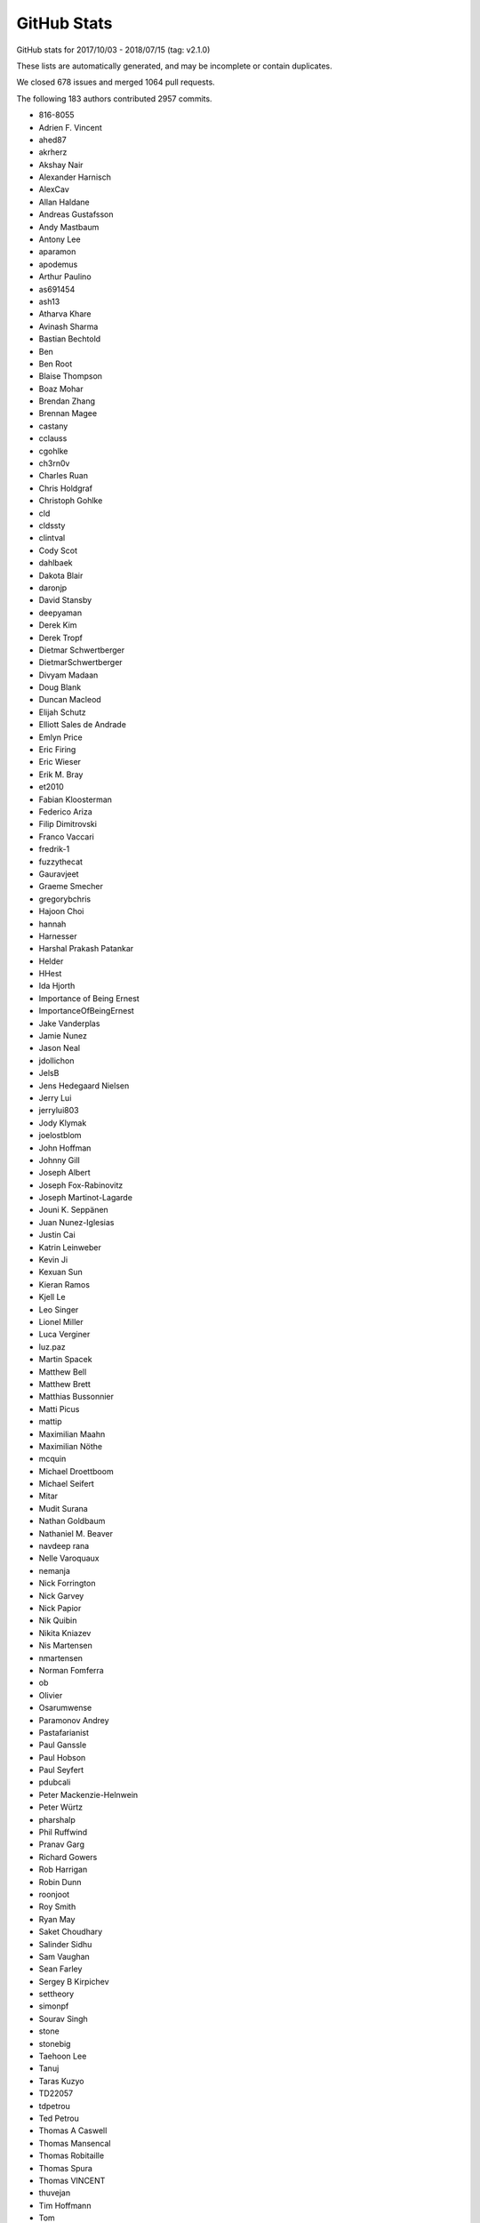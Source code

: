.. _github-stats:

GitHub Stats
============

GitHub stats for 2017/10/03 - 2018/07/15 (tag: v2.1.0)

These lists are automatically generated, and may be incomplete or contain duplicates.

We closed 678 issues and merged 1064 pull requests.

The following 183 authors contributed 2957 commits.

* 816-8055
* Adrien F. Vincent
* ahed87
* akrherz
* Akshay Nair
* Alexander Harnisch
* AlexCav
* Allan Haldane
* Andreas Gustafsson
* Andy Mastbaum
* Antony Lee
* aparamon
* apodemus
* Arthur Paulino
* as691454
* ash13
* Atharva Khare
* Avinash Sharma
* Bastian Bechtold
* Ben
* Ben Root
* Blaise Thompson
* Boaz Mohar
* Brendan Zhang
* Brennan Magee
* castany
* cclauss
* cgohlke
* ch3rn0v
* Charles Ruan
* Chris Holdgraf
* Christoph Gohlke
* cld
* cldssty
* clintval
* Cody Scot
* dahlbaek
* Dakota Blair
* daronjp
* David Stansby
* deepyaman
* Derek Kim
* Derek Tropf
* Dietmar Schwertberger
* DietmarSchwertberger
* Divyam Madaan
* Doug Blank
* Duncan Macleod
* Elijah Schutz
* Elliott Sales de Andrade
* Emlyn Price
* Eric Firing
* Eric Wieser
* Erik M. Bray
* et2010
* Fabian Kloosterman
* Federico Ariza
* Filip Dimitrovski
* Franco Vaccari
* fredrik-1
* fuzzythecat
* Gauravjeet
* Graeme Smecher
* gregorybchris
* Hajoon Choi
* hannah
* Harnesser
* Harshal Prakash Patankar
* Helder
* HHest
* Ida Hjorth
* Importance of Being Ernest
* ImportanceOfBeingErnest
* Jake Vanderplas
* Jamie Nunez
* Jason Neal
* jdollichon
* JelsB
* Jens Hedegaard Nielsen
* Jerry Lui
* jerrylui803
* Jody Klymak
* joelostblom
* John Hoffman
* Johnny Gill
* Joseph Albert
* Joseph Fox-Rabinovitz
* Joseph Martinot-Lagarde
* Jouni K. Seppänen
* Juan Nunez-Iglesias
* Justin Cai
* Katrin Leinweber
* Kevin Ji
* Kexuan Sun
* Kieran Ramos
* Kjell Le
* Leo Singer
* Lionel Miller
* Luca Verginer
* luz.paz
* Martin Spacek
* Matthew Bell
* Matthew Brett
* Matthias Bussonnier
* Matti Picus
* mattip
* Maximilian Maahn
* Maximilian Nöthe
* mcquin
* Michael Droettboom
* Michael Seifert
* Mitar
* Mudit Surana
* Nathan Goldbaum
* Nathaniel M. Beaver
* navdeep rana
* Nelle Varoquaux
* nemanja
* Nick Forrington
* Nick Garvey
* Nick Papior
* Nik Quibin
* Nikita Kniazev
* Nis Martensen
* nmartensen
* Norman Fomferra
* ob
* Olivier
* Osarumwense
* Paramonov Andrey
* Pastafarianist
* Paul Ganssle
* Paul Hobson
* Paul Seyfert
* pdubcali
* Peter Mackenzie-Helnwein
* Peter Würtz
* pharshalp
* Phil Ruffwind
* Pranav Garg
* Richard Gowers
* Rob Harrigan
* Robin Dunn
* roonjoot
* Roy Smith
* Ryan May
* Saket Choudhary
* Salinder Sidhu
* Sam Vaughan
* Sean Farley
* Sergey B Kirpichev
* settheory
* simonpf
* Sourav Singh
* stone
* stonebig
* Taehoon Lee
* Tanuj
* Taras Kuzyo
* TD22057
* tdpetrou
* Ted Petrou
* Thomas A Caswell
* Thomas Mansencal
* Thomas Robitaille
* Thomas Spura
* Thomas VINCENT
* thuvejan
* Tim Hoffmann
* Tom
* Tom Augspurger
* Tom Dupré la Tour
* TomDonoghue
* WANG Aiyong
* William Mallard
* y1thof
* Yao-Yuan Mao
* Yuval Langer
* Zac-HD
* zhangeugenia
* zhoubecky
* ZWL
* Андрей Парамонов

GitHub issues and pull requests:

Pull Requests (1064):

* :ghpull:`10954`: Cache various dviread constructs globally.
* :ghpull:`11660`: DOC: tweak reviewer guidelines.
* :ghpull:`9150`: Don't update style-blacklisted rcparams in rc_* functions
* :ghpull:`10936`: Simplify tkagg C extension.
* :ghpull:`11378`: SVG Backend gouraud_triangle Correction
* :ghpull:`11383`: FIX: Improve *c* (color) kwarg checking in scatter and the related exceptions
* :ghpull:`11627`: FIX: CL avoid fully collapsed axes
* :ghpull:`11658`: Sort named colors example vertically for easier comparison of similar colors
* :ghpull:`11504`: Bump pgi requirement to 0.0.11.2.
* :ghpull:`11650`: Add CircleCI cache of user fonts.
* :ghpull:`11640`: Fix barplot color if none and alpha is set
* :ghpull:`11443`: changed paths in kwdocs
* :ghpull:`11626`: Minor docstring fixes
* :ghpull:`11619`: DOC: move a couple of GridSpec examples into subplots gallery
* :ghpull:`11631`: DOC: better tight_layout error handling
* :ghpull:`11651`: Remove unused imports in examples
* :ghpull:`11633`: Clean up next api_changes
* :ghpull:`11643`: Fix deprecation messages.
* :ghpull:`11642`: Fix gitter badge; remove depsy badge.
* :ghpull:`9223`: Set norm to log if bins=='log' in hexbin
* :ghpull:`11636`: Don't flush file object opened for reading
* :ghpull:`11622`: FIX: be forgiving about the event for enterEvent not having a pos
* :ghpull:`11624`: Don't use Popen(..., shell=True).
* :ghpull:`11616`: Fix some doctest issues
* :ghpull:`11562`: Deactivate smartquotes
* :ghpull:`10872`: Cleanup _plot_args_replacer logic
* :ghpull:`11617`: Clean up what's new
* :ghpull:`11610`: FIX: let colorbar extends work for PowerNorm
* :ghpull:`11615`: Revert glyph warnings
* :ghpull:`11614`: CI: don't run tox to test pytz
* :ghpull:`11603`: Doc merge up
* :ghpull:`11613`: Make flake8 exceptions explicit
* :ghpull:`11611`: Fix css for parameter types
* :ghpull:`10001`: MAINT/BUG: Don't use 5-sided quadrilaterals in Axes3D.plot_surface
* :ghpull:`10234`: PowerNorm: do not clip negative values
* :ghpull:`11398`: Simplify retrieval of cache and config directories
* :ghpull:`10682`: ENH have ax.get_tightbbox have a bbox around all artists attached to axes.
* :ghpull:`11590`: Don't associate Wx timers with the parent frame.
* :ghpull:`10245`: Cache paths of fonts shipped with mpl relative to the mpl data path.
* :ghpull:`11381`: Deprecate text.latex.unicode.
* :ghpull:`11601`: FIX: subplots don't mutate kwargs passed by user.
* :ghpull:`11609`: Remove _macosx.NavigationToolbar.
* :ghpull:`11608`: Remove some conditional branches in examples for wx<4.
* :ghpull:`11604`: TST: Place animation files in a temp dir.
* :ghpull:`11605`: Suppress a spurious missing-glyph warning with ft2font.
* :ghpull:`11360`: Pytzectomy
* :ghpull:`10885`: Move GTK3 setupext checks to within the process.
* :ghpull:`11081`: Help tool for Wx backends
* :ghpull:`10851`: Wx Toolbar for ToolManager
* :ghpull:`11247`: Remove mplDeprecation
* :ghpull:`9426`: Don't mark a patch transform as set if the parent transform is not set.
* :ghpull:`9175`: Warn on freetype missing glyphs.
* :ghpull:`11412`: Make contour and contourf color assignments consistent.
* :ghpull:`11477`: Enable flake8 and re-enable it everywhere
* :ghpull:`11165`: Fix figure window icon
* :ghpull:`11584`: ENH: fix colorbar bad minor ticks
* :ghpull:`11438`: ENH: add get_gridspec convenience method to subplots
* :ghpull:`11451`: Cleanup Matplotlib API docs
* :ghpull:`11579`: DOC update some examples to use constrained_layout=True
* :ghpull:`11588`: DOC: warn if user is using constrained layout and  use subplots_adjust
* :ghpull:`11594`: Some more docstring cleanups.
* :ghpull:`11593`: Skip wx interactive tests on OSX.
* :ghpull:`11592`: Remove some extra spaces in docstrings/comments.
* :ghpull:`11585`: Some doc cleanup of Triangulation
* :ghpull:`11580`: Use plt.subplots()
* :ghpull:`10474`: Use TemporaryDirectory instead of mkdtemp in a few places.
* :ghpull:`11240`: Deprecate the examples.directory rcParam.
* :ghpull:`11370`: Sorting drawn artists by their zorder when blitting using FuncAnimation
* :ghpull:`11576`: Add parameter doc to save_diff_image
* :ghpull:`11573`: Inline setup_external_compile into setupext.
* :ghpull:`11571`: Cleanup stix_fonts_demo example.
* :ghpull:`11565`: Update docstring of pyplot.matshow()
* :ghpull:`11563`: Use explicit signature in pyplot.close()
* :ghpull:`9801`: ENH: Change default Autodatelocator *interval_multiples*
* :ghpull:`11570`: More simplifications to FreeType setup on Windows.
* :ghpull:`11401`: Some py3fications.
* :ghpull:`11566`: Cleanups.
* :ghpull:`11520`: Add private API retrieving the current event loop and backend GUI info.
* :ghpull:`11544`: Restore axes sharedness when unpickling.
* :ghpull:`11568`: Figure.text changes
* :ghpull:`11248`: Simplify FreeType Windows build.
* :ghpull:`11556`: Fix colorbar bad ticks
* :ghpull:`11559`: FIX: Toolbar disappears in TkAgg if window if resized
* :ghpull:`11494`: Fix CI install of wxpython.
* :ghpull:`11564`: triinterpolate cleanups.
* :ghpull:`11548`: Use numpydoc-style parameter lists for choices
* :ghpull:`11500`: Fix shims with PyQt5 5.11
* :ghpull:`11549`: Some docstring cleanup in ticker
* :ghpull:`11547`: Fix example links
* :ghpull:`11555`: Fix spelling in title
* :ghpull:`11404`: FIX: don't include text at -inf in bbox
* :ghpull:`11455`: Fixing the issue where right column and top row generate wrong stream…
* :ghpull:`11060`: Fix inset_axes + doc
* :ghpull:`11297`: Prefer warn_deprecated instead of warnings.warn.
* :ghpull:`11495`: Update the documentation guidelines
* :ghpull:`11545`: Doc: fix x(filled) marker image
* :ghpull:`11287`: Maintain artist addition order in Axes.mouseover_set.
* :ghpull:`11530`: FIX: Ensuring both x and y attrs of LocationEvent are int
* :ghpull:`10336`: Use Integral and Real in typechecks rather than explicit types.
* :ghpull:`10298`: Apply gtk3 background.
* :ghpull:`10297`: Fix gtk3agg alpha channel.
* :ghpull:`9094`: axisbelow should just set zorder.
* :ghpull:`11542`: Documentation polar grids
* :ghpull:`11459`: Doc changes in add_subplot and add_axes
* :ghpull:`10908`: Make draggable callbacks check that artist has not been removed.
* :ghpull:`11522`: Small cleanups.
* :ghpull:`11539`: DOC: talk about sticky edges in Axes.margins
* :ghpull:`11540`: adding axes to module list
* :ghpull:`11537`: Fix invalid value warning when autoscaling with no data limits
* :ghpull:`11512`: Skip 3D rotation example in sphinx gallery
* :ghpull:`11538`: Re-enable pep8 on examples folder
* :ghpull:`11532`: Fix the display of negative radian values in ``basic_units.py``
* :ghpull:`11136`: Move remaining examples from api/
* :ghpull:`11517`: Update legend loc default value in docstring
* :ghpull:`11519`: Raise ImportError on failure to import backends.
* :ghpull:`11529`: add documentation for quality in savefig
* :ghpull:`11528`: Replace an unnecessary zip() in mplot3d by numpy ops.
* :ghpull:`11492`: add __repr__ to GridSpecBase
* :ghpull:`11521`: Add missing ``.`` to rcParam
* :ghpull:`11491`: Fixed the source path on windows in rcparam_role
* :ghpull:`11514`: Remove embedding_in_tk_canvas, which demonstrated a private API.
* :ghpull:`11513`: Changed docstrings in Text
* :ghpull:`11503`: Remove various mentions of the now removed GTK(2) backend.
* :ghpull:`11493`: Update a test to a figure-equality test.
* :ghpull:`11501`: Treat empty $MPLBACKEND as an unset value.
* :ghpull:`11395`: Various fixes to deprecated and warn_deprecated.
* :ghpull:`11408`: Figure equality-based tests.
* :ghpull:`11461`: Fixed bug in rendering font property kwargs list
* :ghpull:`11397`: Replace ACCEPTS by standard numpydoc params table.
* :ghpull:`11483`: Use pip requirements files for travis build
* :ghpull:`11485`: Use null character instead of recasting NULL to char
* :ghpull:`11481`: remove more pylab references
* :ghpull:`11476`: Remove pylab references
* :ghpull:`11448`: Link rcParams role to docs
* :ghpull:`11442`: doc_AxesBase_bug
* :ghpull:`11424`: DOC: point align-ylabel demo to new align-label functions
* :ghpull:`11454`: add subplots to axes documentation
* :ghpull:`11470`: Hyperlink DOIs against preferred resolver
* :ghpull:`11462`: Doc: beautify usetex demo example
* :ghpull:`11421`: DOC: make signature background grey
* :ghpull:`11457`: Search $CPATH for include directories
* :ghpull:`11456`: DOC: fix minor typo in figaspect
* :ghpull:`11444`: Pin pytest-timeout to fix the build.
* :ghpull:`11293`: Lim parameter naming
* :ghpull:`11447`: Do not use class attributes as defaults for instance attributes
* :ghpull:`11449`: Slightly improve doc sidebar layout
* :ghpull:`11224`:  Add deprecation messages for unused kwargs in FancyArrowPatch 
* :ghpull:`11437`: Doc markersupdate
* :ghpull:`11430`: Doc: Make first line in tables darker & bullets in tables
* :ghpull:`11417`: FIX: better default spine path (for logit)
* :ghpull:`11427`: FIX: pathlib in nbagg
* :ghpull:`11428`: Doc: Remove huge note box from examples.
* :ghpull:`11411`: Update documentation CSS
* :ghpull:`11409`: plt.box_bug_fix
* :ghpull:`11392`: Deprecate the ``verts`` kwarg to ``scatter``.
* :ghpull:`11410`: removing url dependency and resizing fig
* :ghpull:`11407`: Properly position markers in step plots.
* :ghpull:`11402`: Remove unnecessary str calls.
* :ghpull:`11403`: timeline example
* :ghpull:`11355`: DOC: Small tweak to customizing tutorial default style files can be found on github
* :ghpull:`11399`: Autogenerate credits.rst
* :ghpull:`11382`: plt.subplots and plt.figure docstring changes
* :ghpull:`11388`: DOC: Constrained layout tutorial improvements
* :ghpull:`11400`: Correct docstring for axvspan()
* :ghpull:`11396`: Remove some (minor) comments regarding Py2.
* :ghpull:`11210`: FIX: don't pad axes for ticks if they aren't visible or axis off
* :ghpull:`11215`: DOC: add to transforms tutorial re fig.dpi_scale_trans
* :ghpull:`11362`: Fix tox configuration
* :ghpull:`11330`: FIX: Don't let constrained_layout counter overflow
* :ghpull:`11363`: Improve docstring of Axes.pcolorfast
* :ghpull:`11366`: Improve docstring of Axes.spy
* :ghpull:`11289`: io.open and codecs.open are redundant with open on Py3.
* :ghpull:`11213`: MNT: deprecate patches.YAArrow
* :ghpull:`11352`: Catch a couple of test warnings
* :ghpull:`11292`: Simplify cleanup decorator implementation.
* :ghpull:`11349`: Remove non-existent files from MANIFEST.IN
* :ghpull:`11353`: DOC: Adding example references for API & Pyplots sections
* :ghpull:`11348`: Make OSX's blit() have a consistent signature with other backends.
* :ghpull:`11344`: Improve docstring of Axes.pcolormesh
* :ghpull:`11345`: Revert "Deprecate text.latex.unicode."
* :ghpull:`11223`: Add an arrow tutorial
* :ghpull:`11342`: fix sphinx issue in color cycle tutorial
* :ghpull:`11339`: Convert Ellipse docstring to numpydoc
* :ghpull:`11255`: Deprecate text.latex.unicode.
* :ghpull:`11338`: Fix typos
* :ghpull:`11336`: Use raw string literals for docstrings with escapes
* :ghpull:`11331`: multiprocessing.set_start_method() --> mp.set_start_method()
* :ghpull:`11312`: Replace :ref:``sphx_glr_...`` by :doc:``/...``.
* :ghpull:`11329`: Minor docstring update of thumbnail
* :ghpull:`9551`: Refactor backend loading
* :ghpull:`11328`: Undeprecate Polygon.xy from #11299
* :ghpull:`11318`: Improve docstring of imread() and imsave()
* :ghpull:`11311`: Simplify image.thumbnail.
* :ghpull:`11225`: Add stacklevel=2 to some more warnings.warn() calls
* :ghpull:`11313`: Add changelog entry for removal of proprietary sphinx directives.
* :ghpull:`11323`: Fix infinite loop for connectionstyle + add some tests
* :ghpull:`11314`: API changes: use the heading format defined in README.txt
* :ghpull:`11320`: Py3fy multiprocess example.
* :ghpull:`6254`: adds two new cyclic color schemes
* :ghpull:`11317`: Improve docstring of Axes.pcolor
* :ghpull:`11268`: DOC: Sanitize some internal documentation links
* :ghpull:`11300`: Start replacing ACCEPTS table by parsing numpydoc.
* :ghpull:`11298`: Automagically set the stacklevel on warnings.
* :ghpull:`11277`: Avoid using MacRoman encoding.
* :ghpull:`11295`: Use sphinx builtin only directive instead of custom one.
* :ghpull:`11305`: Reuse the noninteractivity warning from Figure.show in _Backend.show.
* :ghpull:`11307`: Avoid recursion for subclasses of str that are also "PathLike" in to_filehandle()
* :ghpull:`11304`: Re-remove six from INSTALL.rst.
* :ghpull:`11299`: Fix a bunch of doc/comment typos in patches.py.
* :ghpull:`11301`: Undefined name: cbook --> matplotlib.cbook
* :ghpull:`11254`: Update INSTALL.rst.
* :ghpull:`11267`: FIX: allow nan values in data for plt.hist
* :ghpull:`11271`: Better argspecs for Axes.stem
* :ghpull:`11272`: Remove commented-out code, unused imports
* :ghpull:`11286`: Fix broken link
* :ghpull:`11280`: Trivial cleanups
* :ghpull:`10514`: Cleanup/update cairo + gtk compatibility matrix.
* :ghpull:`11282`: Reduce the use of C++ exceptions
* :ghpull:`11278`: Remove conditional path for sphinx <1.3 in plot_directive.
* :ghpull:`11273`: Include template matplotlibrc in package_data.
* :ghpull:`11265`: Minor cleanups.
* :ghpull:`11262`: Use dummy_threading if threading not available
* :ghpull:`11249`: Simplify FreeType build.
* :ghpull:`11158`: Remove dependency on six - we're Py3 only now!
* :ghpull:`10050`: Update Legend draggable API
* :ghpull:`11257`: DOC: Sort gallery subsections by explicit list then by filename
* :ghpull:`11206`: More cleanups
* :ghpull:`11001`: DOC: improve legend bbox_to_anchor description
* :ghpull:`11258`: Removed comment in AGG backend that is no longer applicable
* :ghpull:`11062`: FIX: call constrained_layout twice
* :ghpull:`11251`: Re-run boilerplate.py.
* :ghpull:`11228`: Don't bother checking luatex's version.
* :ghpull:`11207`: Update venv gui docs wrt availability of PySide2.
* :ghpull:`11236`: Minor cleanups to setupext.
* :ghpull:`11239`: Reword the timeout error message in cbook._lock_path.
* :ghpull:`11047`: FIX: image respect norm limits w/ None
* :ghpull:`11204`: Test that boilerplate.py is correctly run.
* :ghpull:`11172`: ENH add rcparam to legend_title
* :ghpull:`11229`: Simplify lookup of animation external commands.
* :ghpull:`11209`: DOC: Adding example references for Shapes,Pie&Polar,Color sections
* :ghpull:`11212`: Fix CirclePolygon __str__ + adding tests
* :ghpull:`11216`: Yet another set of simplifications.
* :ghpull:`11056`: Simplify travis setup a bit.
* :ghpull:`11221`: DOC: Search codex (fix import line)
* :ghpull:`11211`: Revert explicit linestyle kwarg on step()
* :ghpull:`11205`: Minor cleanups to pyplot.
* :ghpull:`11174`: Replace numeric loc by position string
* :ghpull:`11208`: Don't crash qt figure options on unknown marker styles.
* :ghpull:`11191`: DOC: Adding example references for Images,contours,fields section
* :ghpull:`11195`: Some unrelated cleanups.
* :ghpull:`11192`: Don't use deprecated get_texcommand in backend_pgf.
* :ghpull:`11197`: Simplify demo_ribbon_box.py.
* :ghpull:`11180`: DOC: Revive Irregularly spaced data contour example
* :ghpull:`11137`: Convert \**kwargs to named arguments for a clearer API
* :ghpull:`11189`: FIX: remove recursive call to str in transform repr
* :ghpull:`11186`: DOC: minor tweaks to manual backport instructions
* :ghpull:`10982`: Improve docstring of Axes.imshow
* :ghpull:`11182`: Use GLib.MainLoop() instead of deprecated GObject.MainLoop()
* :ghpull:`11188`: Fix image size in interpolation example
* :ghpull:`11185`: Fix undefined name error in backend_pgf.
* :ghpull:`11035`: FIX: constrained_layout and repeated calls to suptitle
* :ghpull:`10321`: Ability to scale axis by a fixed factor
* :ghpull:`8787`: Faster path drawing for the cairo backend (cairocffi only)
* :ghpull:`11179`: Convert internal tk focus helper to a context manager
* :ghpull:`11176`: Allow creating empty closed paths
* :ghpull:`10339`: Pass explicit font paths to fontspec in backend_pgf.
* :ghpull:`9832`: Minor cleanup to Text class.
* :ghpull:`11141`: Remove mpl_examples symlink.
* :ghpull:`11169`: DOC: Reactivate search for codex
* :ghpull:`10715`: ENH: add title_fontsize to legend
* :ghpull:`11166`: Set stacklevel to 2 for backend_wx
* :ghpull:`10934`: Autogenerate (via boilerplate) more of pyplot.
* :ghpull:`9298`: Cleanup blocking_input.
* :ghpull:`11161`: DOC: small-doc-improvements1
* :ghpull:`10947`: DOC: add tutorial explaining imshow *origin* and *extent*
* :ghpull:`11157`: Fix contour return link
* :ghpull:`11146`: Explicit args and refactor Axes.margins
* :ghpull:`11145`: Use kwonlyargs instead of popping from kwargs
* :ghpull:`11119`: PGF: Get unitless positions from Text elements (fix #11116)
* :ghpull:`9078`: New anchored direction arrows
* :ghpull:`11144`: Remove toplevel unit/ directory.
* :ghpull:`11079`: Resurrecting axes_grid1 documentation
* :ghpull:`11149`: Modified the plot width of the matshow() example in order to fit margin…
* :ghpull:`11148`: remove use of subprocess compatibility shim
* :ghpull:`11105`: When drawing markers, don't set the GraphicsContext alpha.
* :ghpull:`11143`: Use debug level for debugging messages
* :ghpull:`11142`: Finish removing future imports.
* :ghpull:`11130`: Don't include the postscript title if it is not latin-1 encodable.
* :ghpull:`11093`: DOC: Fixup to AnchoredArtist examples in the gallery
* :ghpull:`10968`: Improve docstring of contour
* :ghpull:`11132`: pillow-dependency update
* :ghpull:`10446`: implementation of the copy canvas tool
* :ghpull:`10981`: Document change of label visibility on shared axes 
* :ghpull:`9131`: FIX: prevent the canvas from jump sizes due to DPI changes
* :ghpull:`9454`: Batch ghostscript converter.
* :ghpull:`10545`: Change manual kwargs popping to kwonly arguments.
* :ghpull:`10792`: Fixed not being able to set vertical/horizontal alignments in polar graphs
* :ghpull:`10950`: Actually ignore invalid log-axis limit setting
* :ghpull:`11096`: Remove support for bar(left=...) (as opposed to bar(x=...)).
* :ghpull:`11106`: py3fy art3d.
* :ghpull:`11107`: Pin sphinx to 1.7.2 to unbreak the doc build.
* :ghpull:`11085`: Use GtkShortcutsWindow for Help tool.
* :ghpull:`11099`: Deprecate certain marker styles that have simpler synonyms.
* :ghpull:`11100`: Some more deprecations of old, old stuff.
* :ghpull:`11090`: Clean docstring of CountourSet
* :ghpull:`11097`: Schedule a removal date for passing normed (instead of density) to hist.
* :ghpull:`11080`: Py3fy backend_qt5 + other cleanups to the backend.
* :ghpull:`11083`: Update Pie Demo2
* :ghpull:`10967`: updated the pyplot fill_between example to elucidate the premise;maki…
* :ghpull:`10211`: Doc add sha to footer
* :ghpull:`10899`: Update cycler docstrings and favor kwarg over two-args form
* :ghpull:`11063`: Enable sphinx.ext.viewcode
* :ghpull:`11075`: Drop alpha channel when saving comparison failure diff image.
* :ghpull:`11045`: Help tool.
* :ghpull:`11076`: Don't create texput.{aux,log} in rootdir everytime tests are run.
* :ghpull:`11073`: py3fication of some tests.
* :ghpull:`11071`: Add note about hist2d resetting axis limits
* :ghpull:`11074`: bytes % args is back since py3.5
* :ghpull:`11066`: Use chained comparisons where reasonable.
* :ghpull:`11061`: Changed tight_layout doc strings
* :ghpull:`11064`: Minor docstring format cleanup
* :ghpull:`11055`: Remove setup_tests_only.py.
* :ghpull:`11057`: Update Ellipse position with ellipse.center
* :ghpull:`11052`: Fix CircleCI build.
* :ghpull:`11043`: Doc: unreference specific axis for get_ticklabels() in axis.py 
* :ghpull:`11009`: Changed fill.py example to be less misleading
* :ghpull:`11017`: Doc: Adding annotated heatmap example
* :ghpull:`11028`: Add note concerning python2 support on doc start page
* :ghpull:`11030`: Update doc string for get_yticklabels
* :ghpull:`11019`: DOC: add links to examples for a few examples
* :ghpull:`10435`: Pathlibify font_manager (only internally, doesn't change the API).
* :ghpull:`11022`: MNT: remove distutils.sysconfig import from toplevel module
* :ghpull:`10442`: Make the filternorm prop of Images a boolean rather than a {0,1} scalar.
* :ghpull:`11018`: Add link to developer discussions...
* :ghpull:`9855`: ENH: make ax.get_position apply aspect
* :ghpull:`9987`: MNT: hist2d now uses pcolormesh instead of pcolorfast
* :ghpull:`11014`: Merge v2.2.x into master
* :ghpull:`11002`: Fix logic error in ScalarMappable.to_rgba
* :ghpull:`11000`: FIX: improve Text repr to not error if non-float x and y.
* :ghpull:`10995`: Fix layout of Other Parameters in docs
* :ghpull:`10991`: Improve docstring of Axes.matshow
* :ghpull:`10992`: Rewrite dashes example
* :ghpull:`10987`: DOC: better document the MEP process
* :ghpull:`10910`: FIX: return proper legend window extent
* :ghpull:`10983`: Simplfy zorder_demo example for individual order
* :ghpull:`10915`: FIX: tight_layout having negative width axes
* :ghpull:`10408`: Factor out common code in _process_unit_info
* :ghpull:`10978`: Remove to-be-deprecated NumPy imports.
* :ghpull:`10971`: Skip pillow animation test if pillow not importable
* :ghpull:`10970`: Simplify/fix some manual manipulation of len(args).
* :ghpull:`10962`: Clean up zorder example
* :ghpull:`10953`: update nested-pie example with donut
* :ghpull:`10958`: Simplify the grouper implementation.
* :ghpull:`10508`: Deprecate FigureCanvasQT.keyAutoRepeat.
* :ghpull:`10607`: Move notify_axes_change to FigureManagerBase class.
* :ghpull:`10215`: Test timers and (a bit) key_press_event for interactive backends.
* :ghpull:`10955`: Py3fy cbook, compare_backend_driver_results
* :ghpull:`10680`: Rewrite the tk C blitting code
* :ghpull:`10951`: fix wx rubberband: correctly ensure x0<=x1
* :ghpull:`9498`: Move title up if x-axis is on the top of the figure
* :ghpull:`10942`: Make active param in CheckBottons optional, default false
* :ghpull:`10943`: Allow pie textprops to take alignment and rotation arguments
* :ghpull:`10780`: Fix scaling of RadioButtons
* :ghpull:`10938`: Fix two undefined names
* :ghpull:`10685`: fix plt.show doesn't warn if a non-GUI backend
* :ghpull:`10689`: Declare global variables that are created elsewhere
* :ghpull:`10935`: FIX: Postscript allow empty markers
* :ghpull:`10858`: FIX: ioerror font cache, second try
* :ghpull:`10898`: Replace "matplotlibrc" by "rcParams" in the docs where applicable.
* :ghpull:`10926`: Some more removals of deprecated APIs.
* :ghpull:`10918`: Use function signatures in boilerplate.py.
* :ghpull:`10914`: Changed pie charts default shape to circle and added tests
* :ghpull:`10930`: Update definition of area in scatter examples
* :ghpull:`10864`: ENH: Stop mangling default figure file name if file exists
* :ghpull:`10562`: Remove deprecated code in image.py
* :ghpull:`10919`: Fix overflow when resizing path-to-string buffer.
* :ghpull:`10798`: FIX: axes limits reverting to automatic when sharing
* :ghpull:`10485`: Remove the 'hold' kwarg from codebase
* :ghpull:`10459`: Move some examples out of examples/api
* :ghpull:`10913`: Rely a bit more on rc_context.
* :ghpull:`10299`: Invalidate texmanager cache when any text.latex.* rc changes.
* :ghpull:`10906`: Deprecate ImageComparisonTest.
* :ghpull:`10904`: Improve docstring of clabel()
* :ghpull:`10912`: remove unused matplotlib.testing import
* :ghpull:`10692`: Update afm docs and internal data structures
* :ghpull:`10896`: Update INSTALL.rst.
* :ghpull:`10905`: Inline knownfailureif.
* :ghpull:`10907`: No need to mark (unicode) strings as u"foo" anymore.
* :ghpull:`10903`: Py3fy testing machinery.
* :ghpull:`10901`: Remove Py2/3 portable code guide.
* :ghpull:`10900`: Remove some APIs deprecated in mpl2.1.
* :ghpull:`10902`: Kill some Py2 docs.
* :ghpull:`10894`: Update install instructions for win
* :ghpull:`10892`: Replace suggested labels with good first issue label
* :ghpull:`10884`: Style fixes to setupext.py.
* :ghpull:`10865`: DOC: use OO-ish interface in image, contour, field examples
* :ghpull:`8479`: FIX markerfacecolor / mfc not in rcparams
* :ghpull:`10314`: setattr context manager.
* :ghpull:`10158`: Allow mplot3d rasterization; adjacent cleanups.
* :ghpull:`10871`: Rely on rglob support rather than os.walk.
* :ghpull:`10878`:  Change hardcoded brackets for Toolbar message
* :ghpull:`10877`: Fix invalid escape sequence in docstring.
* :ghpull:`10708`: Py3fy webagg/nbagg.
* :ghpull:`10862`: py3ify table.py and correct some docstrings
* :ghpull:`10870`: Restore main doc page <title>.
* :ghpull:`10810`: Fix for plt.plot() does not support structured arrays as data= kwarg
* :ghpull:`10867`: MNT: move bz2 back to function level
* :ghpull:`10861`: More python3 cleanup
* :ghpull:`9903`: ENH: adjustable colorbar ticks
* :ghpull:`10831`: Minor docstring updates on binning related plot functions
* :ghpull:`10856`: Fix xkcd style garbage collection.
* :ghpull:`9571`: Remove LaTeX checking in setup.py.
* :ghpull:`10097`: Reset extents in RectangleSelector when not interactive on press.
* :ghpull:`10686`: fix BboxConnectorPatch does not show facecolor
* :ghpull:`10801`: Fix undefined name.  Add animation tests.
* :ghpull:`10796`: Added descriptions for line bars and markers examples
* :ghpull:`10846`: Unsixification
* :ghpull:`10852`: Update docs re: pygobject in venv.
* :ghpull:`10847`: Py3fy axis.py.
* :ghpull:`10662`: Update docs on Axes.set_prop_cycle
* :ghpull:`10834`: Minor docstring updates on spectral plot functions
* :ghpull:`10849`: DOC: CL make pcolormesh calls consistent
* :ghpull:`10778`: wx_compat is no more.
* :ghpull:`10609`: More wx cleanup.
* :ghpull:`10826`: Py3fy dates.py.
* :ghpull:`10837`: Correctly display error when running setup.py test.
* :ghpull:`10838`: Don't use private attribute in tk example.  Fix Toolbar class rename.
* :ghpull:`10835`: DOC: Make colorbar tutorial examples look like colorbars.
* :ghpull:`10823`: Add some basic smoketesting for webagg (and wx).
* :ghpull:`10828`: Add print_rgba to backend_cairo.
* :ghpull:`10833`: Propagate marker antialias setting to GraphicsContext.
* :ghpull:`10830`: Make function signatures more explicit
* :ghpull:`10829`: Use long color names for default rcParams
* :ghpull:`10374`: Update layout of sidebar in documentation
* :ghpull:`10799`: DOC: make legend docstring interpolated
* :ghpull:`10818`: Deprecate vestigial Annotation.arrow.
* :ghpull:`10817`: Add test to imread from url.
* :ghpull:`10696`: Simplify venv docs.
* :ghpull:`10724`: Py3fication of unicode.
* :ghpull:`10815`: API: shift deprecation of TempCache class to 3.0
* :ghpull:`10725`: FIX/TST constrained_layout remove test8 duplication
* :ghpull:`10805`: FIX: properties and setp on Table instances
* :ghpull:`10806`: MNT: catch more illegal '\'
* :ghpull:`10296`: Improve docstrings of pyplot axis-related functions
* :ghpull:`10278`: improve docstring of Axes.loglog, Axes.semilogx, Axes.semilogy
* :ghpull:`10705`: FIX: enable extend kwargs with log scale colorbar
* :ghpull:`10400`: numpydoc-ify art3d docstrings
* :ghpull:`10723`: repr style fixes.
* :ghpull:`10592`: Rely on generalized * and ** unpackings where possible.
* :ghpull:`10787`: Fix offsetbox expand mode
* :ghpull:`9475`: Declare property aliases in a single place
* :ghpull:`10793`: A hodgepodge of Py3 & style fixes.
* :ghpull:`10781`: Mention Jupyter in matplotlib usage
* :ghpull:`10794`: fixed comment typo
* :ghpull:`10768`: Fix crash when imshow encounters longdouble data
* :ghpull:`10774`: Remove dead wx testing code.
* :ghpull:`10756`: Fixes png showing inconsistent inset_axes position
* :ghpull:`10773`: Consider alpha channel from RGBA color of text for SVG backend text opacity rendering
* :ghpull:`10772`: API: check locator and formatter args when passed
* :ghpull:`10713`: Implemented support for 'markevery' in prop_cycle
* :ghpull:`10751`: make centre_baseline legal for Text.set_verticalalignment
* :ghpull:`10771`: FIX/TST OS X builds
* :ghpull:`10754`: Fix image fmt detection for Path input.
* :ghpull:`10739`: FIX: ffmpeg logging level
* :ghpull:`10726`: FIX: re-instate verbose alias
* :ghpull:`10752`: Update copyright date to 2018
* :ghpull:`10742`: FIX: reorder linewidth setting before linestyle
* :ghpull:`10714`: sys.platform is normalized to "linux" on Py3.
* :ghpull:`10542`: Minor cleanup: PEP8, PEP257
* :ghpull:`10636`: Remove some wx version checks.
* :ghpull:`10736`: Avoid narrowing conversion in image_wrapper on 32-bit.
* :ghpull:`10731`: Corrected mistitling on the annotation tutorial page
* :ghpull:`10734`: Fix logging level type
* :ghpull:`10728`: Set data limits for Axes3DSubplot.plot when zdir=y or zdir=x #5742
* :ghpull:`10721`: sanitize norm extrema to be floats
* :ghpull:`10710`: BUG: Fix UnboundLocalError in contour labelling
* :ghpull:`10703`: Fix signature docstring in _png extension.
* :ghpull:`10683`: Convert Tick attributes to numpydoc
* :ghpull:`10690`: Improve lazy-ticks realization.
* :ghpull:`10697`: Remove special-casing of _remove_method when pickling.
* :ghpull:`10701`: Autoadd removal version to deprecation message.
* :ghpull:`10699`: Remove incorrect warning in gca().
* :ghpull:`10564`: Nested classes and instancemethods are directly picklable on Py3.5+.
* :ghpull:`10107`: Fix stay_span to reset onclick in SpanSelector.
* :ghpull:`10480`: Filter out invalid value warnings in log scaling
* :ghpull:`10596`: Switch to per-file locking.
* :ghpull:`10681`: Fix tk icon loading.
* :ghpull:`10532`: Py3fy backend_pgf.
* :ghpull:`10618`: Fixes #10501.  python3 support and pep8 in jpl_units
* :ghpull:`10652`: Some py3fication for matplotlib/__init__, setupext.
* :ghpull:`10522`: Py3fy font_manager.
* :ghpull:`10666`: More figure-related doc updates
* :ghpull:`10507`: Remove Python 2 code from C extensions
* :ghpull:`10426`: Delete deprecated backends
* :ghpull:`9814`: figure_enter_event uses now LocationEvent instead of Event. Fix issue #9812.
* :ghpull:`10658`: FIX Speed up constrained layout
* :ghpull:`9918`: Remove old nose testing code
* :ghpull:`10672`: Deprecation fixes.
* :ghpull:`10608`: Remove most APIs deprecated in 2.1.
* :ghpull:`10599`: Axes doc updates
* :ghpull:`10665`: Highlight deprecations in the docs
* :ghpull:`10653`: Mock is in stdlib in Py3.
* :ghpull:`10603`: Remove workarounds for numpy<1.10.
* :ghpull:`10660`: Work towards removing reuse-of-axes-on-collision.
* :ghpull:`10364`: Workaround property list indent
* :ghpull:`10661`: Homebrew python is now python 3
* :ghpull:`10613`: FIX: resolution of imshow for floats and 2-D greyscale PIL images
* :ghpull:`10638`: WIP: ENH: autodecode pandas timestamps
* :ghpull:`10595`: Improve Figure docstrings
* :ghpull:`10656`: Minor fixes to event handling docs.
* :ghpull:`10629`: FIX/ENH CL: Allow single parent colorbar w/ gridspec layout
* :ghpull:`10635`: Simplify setupext by using globs.
* :ghpull:`10632`: Support markers from Paths that consist of one line segment
* :ghpull:`10558`: Remove if six.PY2 code paths from boilerplate.py
* :ghpull:`10645`: Add mplcairo to 3rdparty docs.
* :ghpull:`10640`: Fix extra and missing spaces in constrainedlayout warning.
* :ghpull:`10631`: Convert NaT to nan in date2num
* :ghpull:`10623`: Fix for failing bar plot w/ units
* :ghpull:`10622`: make seaborn great again on Matplotlib-2.2
* :ghpull:`10624`: Some trivial py3fications.
* :ghpull:`10548`: Implement PdfPages for backend pgf
* :ghpull:`10625`: Fixes to constrainedlayout tutorial markup.
* :ghpull:`10614`: Use np.stack instead of list(zip()) in colorbar.py.
* :ghpull:`10621`: Cleanup and py3fy backend_gtk3.
* :ghpull:`10568`: Prevent ZeroDivisionError when devicePixelRatio() returns 0
* :ghpull:`10615`: More style fixes.
* :ghpull:`10604`: Minor style fixes.
* :ghpull:`10531`: Update matplotlibrc.template
* :ghpull:`10565`: Strip python 2 code from subprocess.py
* :ghpull:`10605`: Bump a tolerance in test_axisartist_floating_axes.
* :ghpull:`10554`: Make ax3d.get_xlim() return a tuple, as 2D axes do.
* :ghpull:`7853`: Use exact types for Py_BuildValue.
* :ghpull:`10594`: FIX: colorbar check for constrained layout
* :ghpull:`10570`: Fix check_shared in test_subplots.
* :ghpull:`10581`: Might be ``figure.constrained_layout.use``
* :ghpull:`10569`: Various style fixes.
* :ghpull:`10593`: Use 'yield from' where appropriate.
* :ghpull:`10563`: Add some mlab alternatives
* :ghpull:`10588`: Bugfix in axes3d not raising an exception
* :ghpull:`10518`: Fix Wx inconsistencies
* :ghpull:`10428`: Fix wx canvas type injection.
* :ghpull:`10577`: Minor simplification to Figure.__getstate__ logic.
* :ghpull:`10578`: Fix eventplot exception due to uninitiliazed ``_is_horizontal`` attribute
* :ghpull:`10552`: Fix issue with clf not clearing constrainedlayout
* :ghpull:`10549`: Source typos
* :ghpull:`10525`: Convert six.moves.xrange() to range() for Python 3
* :ghpull:`10551`: Simplify rst cross references by omitting the shortener ~ when not needed
* :ghpull:`10538`: FIX: TypeError when using offset box in expand mode with tightlayout
* :ghpull:`10541`: More argumentless (py3) super()
* :ghpull:`10539`: TST: Replace assert_equal with plain asserts.
* :ghpull:`10534`: Modernize cbook.get_realpath_and_stat.
* :ghpull:`10524`: Remove unused private _StringFuncParser.
* :ghpull:`10470`: Remove Python 2 code from setup
* :ghpull:`10429`: Fix wxcairo byteorder.
* :ghpull:`10462`: Fix add_subplot documentation regarding args
* :ghpull:`10484`: Add libm when building Qhull.
* :ghpull:`10509`: Move some logging calls down to DEBUG level.
* :ghpull:`10528`: py3fy examples
* :ghpull:`10520`: Py3fy mathtext.py.
* :ghpull:`10527`: Switch to argumentless (py3) super().
* :ghpull:`10523`: The current master branch is now python 3 only.
* :ghpull:`10519`: _macosx.m fails to compile on Mac OS 10.6.8 Snow Leopard - Issue #10516
* :ghpull:`10432`: Use some new Python3 types
* :ghpull:`10475`: Use HTTP Secure for matplotlib.org
* :ghpull:`10383`: Fix some C++ warnings
* :ghpull:`10478`: Separate plots using #### in xkcd.py
* :ghpull:`10505`: Remove backport of which()
* :ghpull:`10486`: BUG: sscanf did not parse arguments in _tkagg.cpp
* :ghpull:`10469`: FIX: DPI inconsistency of draggable legend
* :ghpull:`10483`: Remove backports.functools_lru_cache
* :ghpull:`10451`: renaming duplicated file names
* :ghpull:`10492`: Avoid UnboundLocalError in drag_pan.
* :ghpull:`10473`: DOC: Expending a bit about the "tableau-colorblind10" entry in What's new
* :ghpull:`10491`: Simplify Mac builds on Travis
* :ghpull:`10490`: DOC: added bounds and more description to margins 
* :ghpull:`10481`: Remove python 2 compatibility code from dviread
* :ghpull:`10447`: Remove Python 2 compatibility code from backend_pdf.py
* :ghpull:`10468`: Replace is_numlike by isinstance(..., numbers.Number).
* :ghpull:`10454`: Set packet_ends = None before using in dviread.py
* :ghpull:`10439`: mkdir is in the stdlib in Py3.
* :ghpull:`10431`: Some font-related numpydoc changes
* :ghpull:`10467`: update example docstring of afm.py
* :ghpull:`10460`: DOC: remove sphinx markup that confsed SG
* :ghpull:`10461`: fix broken link in lib/matplotlib/dates.py comment
* :ghpull:`10463`: DOC: Add cividis to the tutorial about colormaps
* :ghpull:`10392`: FIX: make set_text(None) keep string empty instead of "None"
* :ghpull:`10450`: DOC: add active state to install docs
* :ghpull:`10425`: API: only support python 3.5+
* :ghpull:`10440`: Add canonical link to webpages
* :ghpull:`10444`: DOC: s/xasis/xaxis/ in whats_new.rst
* :ghpull:`10441`: Fix doc build error.
* :ghpull:`10422`: Define RecursionError for Python versions < 3.5
* :ghpull:`10437`: Add docstring to set_interpolation
* :ghpull:`10427`: Cleanup old print statements
* :ghpull:`10414`: Doc merge up api whats new
* :ghpull:`10416`: Update some wx examples
* :ghpull:`10423`: DOC/STY: whitespace and docstring fixes
* :ghpull:`10208`: Add some wx specific tools for ToolManager
* :ghpull:`9114`: Fix PdfPages+cairo.
* :ghpull:`9074`: Don't abort on FT2Font weakref.
* :ghpull:`10274`: doc: fix layout of tables within parameter lists
* :ghpull:`10421`: remove string escapes from matplotlibrc.template
* :ghpull:`9783`: Categorical: Unsorted, String only, fix overwrite bug
* :ghpull:`10420`: Fix some broken links
* :ghpull:`10395`: WxCairo backend.
* :ghpull:`10415`: fix bug #3690: don't call evt.Skip() when window has just been destroyed
* :ghpull:`10352`: Explicitely destroy created wx PaintDC
* :ghpull:`10377`: FigureCanvasWx/Agg fixed size
* :ghpull:`10399`: Avoid double draw in qt5cairo.
* :ghpull:`9871`: Cividis colormap added with short description in whats_new
* :ghpull:`10413`: DOC: Fix typos in section names.
* :ghpull:`10407`: TST/FIX twinx and twiny w/ constrainedlayout
* :ghpull:`10409`: Remove unused _is_list_like.  Move six import up.
* :ghpull:`10412`: GTK backend deprecations
* :ghpull:`10385`: Fix deprecations in examples
* :ghpull:`10389`: import six
* :ghpull:`10405`: Minor updates to unit doc
* :ghpull:`10366`: Axes doc datanotes
* :ghpull:`10402`: MNT: remove example based on Enthought Traits package
* :ghpull:`7545`: Axisartist testing + bugfixes
* :ghpull:`10390`: file() was removed in Python 3
* :ghpull:`10394`: Wrong explanation in docstring for add_subplot fixed
* :ghpull:`10393`: OOification of the new examples from #10306
* :ghpull:`10306`: Add ytick label right/left properties in matplotlibrc
* :ghpull:`9081`: cell returned when added to Table
* :ghpull:`10387`: TST: Small fix to constrainedlayout7 test (removed image)
* :ghpull:`9708`: Cleanup doc/conf.py & local sphinx extensions
* :ghpull:`10370`: Clean up units.py
* :ghpull:`9934`: MEP22 implementation for QT backend
* :ghpull:`9151`: Deprecate mlab functions
* :ghpull:`10210`: qt{4,5}cairo backend: the minimal version.
* :ghpull:`10379`: FIX: re-jigger deprecation of rcParams using machinery in __init__
* :ghpull:`10276`: improve docstring of Axes.step
* :ghpull:`10371`: Fix constrainedlayout uneven grid specs
* :ghpull:`10220`: Clip RGB data to valid range for imshow
* :ghpull:`9991`: MAINT: Use vectorization in plot_trisurf, simplifying greatly
* :ghpull:`10363`: Fix to allow both old and new style wx versions
* :ghpull:`10309`: Improve code generated by boilerplate.py
* :ghpull:`10367`: constrained layout guide typos
* :ghpull:`9082`: [MRG] Constrained_layout  (geometry manager)
* :ghpull:`10359`: Add attributes section to ColorbarBase doc
* :ghpull:`10362`: Switch to using StrictVersion in wx_compat.py
* :ghpull:`10353`: Fix syntax highlighting of sample bash and bibtex in rst markup.
* :ghpull:`10354`: DOC: clarify that clim is not a valid kwarg if vmin/vmax are used
* :ghpull:`10355`: Fix typo in tutorial; & change mention of Qt4 to Qt5 (new default).
* :ghpull:`10351`: FIX: deprecate qt4/5 rcparams
* :ghpull:`10347`: Hide the backend.qt4/5 rcparam deprecation warning in test suite.
* :ghpull:`10348`: When latex fails, make sure it does not write a dvi.
* :ghpull:`10226`: Custom :rcparam: role.
* :ghpull:`10335`: Update some image_comparison tests.
* :ghpull:`10282`: Deprecate the backend.qt{4,5} rcParams.
* :ghpull:`10281`: Move down logging levels in mpl/__init__ to DEBUG.
* :ghpull:`10337`: Deprecate backend_tkagg.AxisMenu.
* :ghpull:`10242`: Fix InvertedLog10Transform.inverted() 
* :ghpull:`10331`: Remove unnecessary calls to float() before division.
* :ghpull:`10327`: Don't call np.identity() in transforms.
* :ghpull:`10325`: Minor improvements to quadmesh_demo.
* :ghpull:`10340`: update set_drawstyle
* :ghpull:`10333`: Remove some commented out debug prints.
* :ghpull:`10301`: Deprecate truncating saved unsized anims to 100 frames.
* :ghpull:`10332`: Join strings instead of adding them.
* :ghpull:`10330`: Shorten a long and now outdated comment.
* :ghpull:`10326`: Various examples updates.
* :ghpull:`10328`: Use deg2rad/rad2deg where appropriate.
* :ghpull:`10324`: Linewrap backend_pgf to 79 characters.
* :ghpull:`10033`: Improve handling of shared axes with specified aspect ratio
* :ghpull:`10310`: Add libdl on Unix-like systems.
* :ghpull:`10320`: DOC: Tiny fixes, and possible overhaul, of the two scales example in the gallery
* :ghpull:`10313`: Make commented ACCEPTS statements inline comments
* :ghpull:`10316`: TST FIX pyqt5 5.9
* :ghpull:`10302`: Alternate implementation of lazy ticks.
* :ghpull:`9652`: Align x and y labels between axes
* :ghpull:`10292`: Unset the canvas manager when saving the figure.
* :ghpull:`10303`: Simplify Axis.get_{major,minor}_ticks.
* :ghpull:`10295`: Pass options to ps2pdf using ``-foo#bar`` instead of ``-foo=bar``.
* :ghpull:`10311`: Clean up next what's new files
* :ghpull:`10224`: improve docstring of Axes.errorbar
* :ghpull:`10308`: Switch the lasso selector to use mpl event handling, not input().
* :ghpull:`10206`: Don't convert numbers plotted on an axis with units
* :ghpull:`10305`: Make the horizontal bar appear in AnchoredArtists example.
* :ghpull:`10289`: Ensure image scale factors are scalars
* :ghpull:`10284`: Allow ACCEPTS as ReST comment in docstrings
* :ghpull:`10266`: More misc. typos
* :ghpull:`10283`: Deprecate obsolete 'plugins.directory' rcparam.
* :ghpull:`10286`: Update multi_image example.
* :ghpull:`10240`: Pillow animation writer.
* :ghpull:`10279`: Add 'val' attribute to slider doc
* :ghpull:`10280`: Update writing docs concerning explicit parameter lists
* :ghpull:`10231`: Support PathLike inputs.
* :ghpull:`9952`: Errorbars accept marker_options and follow prop_cycle
* :ghpull:`10271`: whats_new.rst: "C" must be capitalized in "CreationDate"
* :ghpull:`9911`: Make _get_rgba_face actually always return a RGBA.
* :ghpull:`10200`: Catch normed warning in tests
* :ghpull:`10219`: Improve transform docstrings
* :ghpull:`10076`: improve sub-second datetime plotting and documentation
* :ghpull:`8512`: DOC: add quickstart section to the gridspec tutorial
* :ghpull:`10168`: Minor update to multiprocessing example.
* :ghpull:`10154`: improve Axes.stem docstring
* :ghpull:`10203`: Update docs, in particular for backends.
* :ghpull:`9884`: DOC: re-organize devel/documenting_mpl.rst
* :ghpull:`10243`: improve docstring of Axes.scatter
* :ghpull:`10250`: Minor refactor of backend_ps.
* :ghpull:`10261`: Some comment typo fixes
* :ghpull:`10125`: Cleanup animation examples
* :ghpull:`10197`: AFM fonts don't have .postscript_name, but .get_fontname().
* :ghpull:`10263`: FIX: (re-allow) legend OrderedDict handles and labels...
* :ghpull:`10257`: BLD: use correct method to get installation hints
* :ghpull:`10259`: Clean up example section titles
* :ghpull:`10254`: Quick and dirty revert of busy cursor for 2.1.2.
* :ghpull:`9570`: Allow setting MATPLOTLIBRC by process substitution.
* :ghpull:`10247`: Simplify _get_xdg_cache_dir in setupext.
* :ghpull:`10256`: Remove reference to ignored rcParam, nbagg.transparent
* :ghpull:`10133`: FIX: Image scaling for large dynamic range ints
* :ghpull:`10077`: Use fuzzy comparison for stroke join determination.
* :ghpull:`10246`: improve docstring of Axes.plot_date
* :ghpull:`10233`: Move unrendered docstrings to private attributes.
* :ghpull:`10010`: FIX: Check for fontsize smaller than 1 pt and round up
* :ghpull:`10248`: Minor cleanups.
* :ghpull:`9356`: COMPAT: use tkagg backend on PyPy
* :ghpull:`10188`: Doc timer docs
* :ghpull:`10232`: Unify "blank space" and "white space" to "space".
* :ghpull:`10138`: Clean up _axes.py docstrings
* :ghpull:`10228`: Add closing quotes to embedded python in rst markup.
* :ghpull:`10217`: TST: Don't use set -e.
* :ghpull:`10214`: DOC: fix '\' markup for sphinx and py37
* :ghpull:`10213`: Add missing import to backend_tkagg.
* :ghpull:`9275`: Tkagg fixes
* :ghpull:`10204`: Cleanup backend_cairo.
* :ghpull:`10195`: Wrap a few overly long lines.
* :ghpull:`10190`: improve docstring of Axes.plot
* :ghpull:`10086`: Deprecate support for "svg fonts" font embedding.
* :ghpull:`10119`: Simplify gridspec.py.
* :ghpull:`10193`: Handle Tick gridline properties like other Tick properties
* :ghpull:`10182`: improve docstrings for Axes.bar, Axes.barh, Axes.stackplot
* :ghpull:`10186`: improve docstrings of Axes.fill_between and Axes.fill_betweenx
* :ghpull:`10181`: Cleanup texmanager.
* :ghpull:`10192`: remove evt.Skip() from EVT_PAINT handler
* :ghpull:`10191`: Minor refactoring of docstring formatting in preprocess_data
* :ghpull:`10196`: Remove most instances of pep8 E502 (redundant backslashes).
* :ghpull:`10139`: Improve legend_handler docstrings
* :ghpull:`10198`: Improve hist2d returns doc
* :ghpull:`10146`: Updated what's new entry for color comparision method
* :ghpull:`10184`: Remove executable bit from example.
* :ghpull:`10180`: Rebase of #8504
* :ghpull:`10178`: Simplify pandas fixture.
* :ghpull:`10124`: TST: centralize and standardize pandas imports
* :ghpull:`10175`: Agg: When a single Text uses usetex, don't pass it through mathtext parser
* :ghpull:`10166`: Hide fully transparent text in PS output.
* :ghpull:`10150`: Docstring updates for ``Axes.fill`` and ``Axes.pie``
* :ghpull:`10172`: Slight improvements to contour.py doc
* :ghpull:`10159`: improve Axes.broken_barh docstring
* :ghpull:`10169`: Make relim() take images into account too.
* :ghpull:`10171`: Replace normed with density in examples
* :ghpull:`10046`: Add missing decode() in svg font embedding path.
* :ghpull:`9317`: On 2.7, run tests on oldest documented supported pytest and pytest-cov.
* :ghpull:`10091`: Replace "True | False" by "bool" in the docs.
* :ghpull:`10129`: Fix multiple zero labels when using SymLogNorm
* :ghpull:`10085`: Move missing font message to debug level
* :ghpull:`10155`: Use keyword arguments for setp() in examples
* :ghpull:`10152`: DOC: update the datetime64 HowTo
* :ghpull:`9645`: expose Path.contains_points as a method of Patch
* :ghpull:`10093`: Some docstring fixes and change a raise type
* :ghpull:`10141`: Zoom out to rectangle is not experimental anymore.
* :ghpull:`10087`: Update docs on installing GUI toolkits in virtualenvs.
* :ghpull:`10137`: Remove gen rst
* :ghpull:`10126`: Move axisartist examples to their folder.
* :ghpull:`10131`: cairo backends do not support blitting; mark them as such.
* :ghpull:`10134`: Minor style cleanups.
* :ghpull:`10127`: Use subplots() instead of axes_grid in suitable examples.
* :ghpull:`9938`: Cleanup imports.
* :ghpull:`10116`: Add simple image test for 3D tricontour and tricontourf
* :ghpull:`10090`: Minor simplification to _pylab_helpers.
* :ghpull:`10089`: Deprecate passing strings instead of booleans to control tick state (and other states).
* :ghpull:`9975`: Remove some test warnings
* :ghpull:`10084`: DOC: Better error when float on datetime axis
* :ghpull:`10092`: Minor cleanups to the cairo backend.
* :ghpull:`10120`: Minor simplification to legend.py.
* :ghpull:`10101`: Add origin as sticky point for radial axes
* :ghpull:`10104`: Minor fixes to backend_template.
* :ghpull:`9619`: FIX: non-existing variable
* :ghpull:`10020`: Let Container reprs report the actual subtype.
* :ghpull:`9959`: DOC: Update color tutorial to explain alpha
* :ghpull:`10094`: replace six.next -> next (available since Py2.6).
* :ghpull:`10103`: Simplify Colormap.__call__.
* :ghpull:`10102`: Remove list(zip(...)) when unnecessary.
* :ghpull:`10106`: Clean up some widget docstrings
* :ghpull:`10108`: Dedent docs in contributing.rst bullet/numbered lists.
* :ghpull:`10096`: Logging and exception messages cleanup.
* :ghpull:`10095`: Remove some debugging code.
* :ghpull:`10100`: STY: fix line length
* :ghpull:`9316`: Removal of deprecated features for 2.2
* :ghpull:`10098`: Doc update: Explain what drawing a line does in RectangularSelector.
* :ghpull:`9997`: Fix empty plot with drawstyle="steps"
* :ghpull:`10065`: Add version to documentation header
* :ghpull:`10028`: Remove some deprecated rcParams.
* :ghpull:`10024`: Deprecate nbagg.transparent rcParam.
* :ghpull:`10074`: Prefer vendored qhull if sys-wide version can't be determined.
* :ghpull:`10044`: Remove some uses of unicode_literals
* :ghpull:`10055`: Documentation mistake in pyplot.py corrected
* :ghpull:`10064`: FIX: remove repeated label legend logic
* :ghpull:`10052`: Use consistent float-to-str formatting for tests with units
* :ghpull:`10032`: Add method for comparing two colors
* :ghpull:`10030`: Fix using .get_color() and friends in labels handling
* :ghpull:`10031`: Fix legend color comparisions
* :ghpull:`10021`: Cleanup issue template.
* :ghpull:`10026`: Fix scatter docstring markup
* :ghpull:`10043`: Update FreeType hashes
* :ghpull:`10027`: Improve errorbar returns doc
* :ghpull:`10019`: TST: test mlab cohere
* :ghpull:`10025`: Remove badges from website sidebar
* :ghpull:`10000`: Fix figure.colorbar() with axes keywords
* :ghpull:`9999`: improve legend docstring
* :ghpull:`9514`: Convert index.html and citing.html to rst.
* :ghpull:`10006`: add mpl-template and plotnine to 3rd party doc
* :ghpull:`7945`: fix StixSans mapping bug
* :ghpull:`10014`: FIX: pass nonposx/y args through loglog etc
* :ghpull:`10004`: Fixed critical typo in mlab.cohere
* :ghpull:`9989`: FIX: clabel manual spacing was incorrect
* :ghpull:`9998`: Fix scatter_piecharts example
* :ghpull:`9956`: BUG: clear events before destroying windows in tkagg
* :ghpull:`9949`: fix docstring in ToolManager
* :ghpull:`9641`: Implement Qt4 backend by fully reexporting Qt5 backend.
* :ghpull:`9932`: Support pgi as alternative gobject bindings.
* :ghpull:`9986`: Remove unused import in toolmanager example
* :ghpull:`9968`: Deprecate pyplot.axes with an Axes argument
* :ghpull:`9962`: toolbar checkbutton fix bug in tkinter python3.6
* :ghpull:`9981`: DOC: Add alpha compositing note to "matplotlib.pyplot.imshow" definition.
* :ghpull:`9969`: Numpydoc conversion and clarification of some AxesBase docstrings
* :ghpull:`9946`: Clean up legend docstrings
* :ghpull:`9951`: Improve documentation on Axes position
* :ghpull:`9964`: Update Axes docs on aspect-related methods
* :ghpull:`9385`: Bump test coverage of Qt5 UI.
* :ghpull:`9958`: FIX: put Nav Home view back inside pan/zoom
* :ghpull:`9945`: Only label vertical lines in acorr
* :ghpull:`9930`: Cleanup pyplot.axes()
* :ghpull:`9942`: Minor doc formatting cleanups in pyplot
* :ghpull:`9933`: Fix Rectange.get_bbox()
* :ghpull:`9929`: In tests, remove unused imports and sort some remaining imports.
* :ghpull:`9928`: Cleanup delaxes()
* :ghpull:`9750`: Use command keys for window shortcuts in Qt on OSX
* :ghpull:`9072`: Use left/right top/bottom instead of width/height in Rectangle
* :ghpull:`9917`: Unify (parametrize) test_composite across backends.
* :ghpull:`9919`: In unit/memleak, write to in-memory buffer instead of file.
* :ghpull:`9916`: backend_agg cleanup.
* :ghpull:`9915`: Deprecate unused FigureManagerBase.show_popup.
* :ghpull:`9825`: Deprecate Artist.onRemove, Artist.hitlist.
* :ghpull:`9513`: Switch to makefile-based doc build.
* :ghpull:`9865`: less_simple_linear_interpolation can be replaced by np.interp.
* :ghpull:`9904`: Deprecate unused ContourLabeler.get_real_label_width.
* :ghpull:`9881`: Polar tick fixes
* :ghpull:`9028`: Modified rrulewraper to handle timezone-aware datetimes.
* :ghpull:`9900`: DOC: Updates multiprocessing example.
* :ghpull:`9907`: DOC: (subjectively) nicer annotated barchart example
* :ghpull:`9448`: Fix instance of 'RendererPS' has no 'tex' member
* :ghpull:`9899`: make SubplotTool into a modal dialog, keep ref to SubplotTool
* :ghpull:`9889`: Deprecate 'normed' kwarg to hist
* :ghpull:`9421`: Improve reprs of transforms.
* :ghpull:`9897`: changed line to 'alias for set_multialignment'
* :ghpull:`9875`: Additions to the documentation guide
* :ghpull:`9878`: TST: Lock pytest to 3.2.5 until 3.3.1 released
* :ghpull:`9805`: Update documentation guide
* :ghpull:`9836`: ENH/MacOS Allow shift modifiers to key events
* :ghpull:`9860`: Vectorize and document simple_linear_interpolation.
* :ghpull:`9869`: Clean tmpdir at exit.
* :ghpull:`9781`: Convert LineCollection docstring to numpydoc
* :ghpull:`9862`: PRF: Don't used MaskedArray in Aitoff transform.
* :ghpull:`9854`: Exclude dviread.Text from the documentation.
* :ghpull:`9861`: Remove some unused imports; reword/remarkup some docstrings.
* :ghpull:`9857`: documentation: fix url for pillow
* :ghpull:`9811`: dynamically finding the backend preferred format for button images
* :ghpull:`9841`: ENH: make interval_multiples work for years
* :ghpull:`9826`: Deprecate column cycling when plot() inputs have nonmatching shapes.
* :ghpull:`9852`: Simplify the pyplot animation demo.
* :ghpull:`9853`: Move image_slices_viewer example from animation to event_handling.
* :ghpull:`9848`: Fix typo in axis api doc
* :ghpull:`9846`: Move enumeration of text tutorial into table.
* :ghpull:`9827`: DOC: add more tutorial to text/text_intro
* :ghpull:`9773`: MNT: Make sure AppVeyor fails if tests fail
* :ghpull:`9806`: Remove call to nonexistent FT2Font.get_fontsize.
* :ghpull:`9816`: ENH: add pad kwarg to set_title
* :ghpull:`9817`: API: do not truncate svg size to integer points
* :ghpull:`9599`: Unify the three Qt5 embedding examples.
* :ghpull:`9803`: Add links to python's strftime method
* :ghpull:`9807`: Simplify test_tinypages.
* :ghpull:`9790`: Link GridSpec docs to SubplotParams paramter descriptions
* :ghpull:`9311`: Update docs on docs.
* :ghpull:`9794`: DOC: for datetime64 support
* :ghpull:`9779`: ENH: support np.datenum64 in dates.py
* :ghpull:`9654`: Correctly convert units for a stacked histogram
* :ghpull:`9670`: Make tick_left/right keep labels off if they are already off
* :ghpull:`9723`: ENH: Catch masked array and invalid x, y to pcolormesh
* :ghpull:`9766`: Fix mixed_subplots example
* :ghpull:`9255`: New color blind-friendly color cycle
* :ghpull:`9756`: DOC removing pyplot_annotate.py
* :ghpull:`9759`: blocking_input: Fix "manager" attr check
* :ghpull:`9313`: [MRG] Replace verbose class with standard logging library
* :ghpull:`9743`: FIX: check if contour level in format dictionary, or return a default
* :ghpull:`9753`: FIX: Detrending before windowing _spectral_helper
* :ghpull:`9752`: DOC: example demo_parasite_axes2.py broken on 2.1.0
* :ghpull:`9587`: Remove unused example with no plot
* :ghpull:`9715`: Change set_figwidth/height to be consistent w/ set_size_inches
* :ghpull:`9657`: Add API note about MovieWriterRegistry exception
* :ghpull:`9748`: Reword subplot() doc.
* :ghpull:`9379`: ENH: Added __repr__ for Figure
* :ghpull:`9724`: Fix PDFpages bug
* :ghpull:`9726`: FIX/TST: update tests for pandas 0.21
* :ghpull:`9677`: Rely more on lru_cache rather than custom caching.
* :ghpull:`9698`: Set widget background color to white.
* :ghpull:`9733`: Allow _BackendNbAgg.show() to take keyword "block"
* :ghpull:`9732`: Added mention of WCSAxes in the third-party packages page
* :ghpull:`9711`: Minor markup fix.
* :ghpull:`9718`: Revert "Axes.__init__ speedup"
* :ghpull:`8626`: Axes.__init__ speedup
* :ghpull:`9662`: Fix crash when restarting OSX single shot timer
* :ghpull:`9461`: Property tables
* :ghpull:`9684`: Make some more of figure.py numpydoc
* :ghpull:`9703`: Deprecate Artist.is_figure_set.
* :ghpull:`9697`: Raise minimum WX version to 2.9.
* :ghpull:`9705`: Fix scatterplot categorical support
* :ghpull:`9687`: Fix callbackregistry docstring.
* :ghpull:`9689`: Updates to font-related examples.
* :ghpull:`9690`: Move example in wrong folder
* :ghpull:`9678`: Remove a few unnecessary global statements.
* :ghpull:`9685`: Trivial aliases.
* :ghpull:`9566`: Update API examples
* :ghpull:`9680`: Actually install the deps on Appveyor.
* :ghpull:`9481`: Apply hinting factor rcParam in all cases.
* :ghpull:`9676`: FIX: Catch IOError on font-cache write
* :ghpull:`9673`: On CI, just let pip resolve most dependencies.
* :ghpull:`9649`: Reoder Axes API docs.
* :ghpull:`9658`: Pin pandas on appveyor too
* :ghpull:`9665`: Update agg_oo_sgskip.py
* :ghpull:`9661`: Fix arcs with very large width/height.
* :ghpull:`9510`: BLD: Fix some bugs in ``setupext.py``
* :ghpull:`9646`: Convert dviread to use lru_cache.
* :ghpull:`9648`: Correct https git URIs in documentation
* :ghpull:`9614`: Added an entry for mpl-scatter-density in the third-party tools page
* :ghpull:`9640`: Remove unused global cmd_split variable.
* :ghpull:`9532`: Further improve colormap discussion.
* :ghpull:`9324`: [MRG] Allow kwarg handles and labels figure.legend and make doc for kwargs the same
* :ghpull:`9643`: More helpful error if requested MovieWriter not available
* :ghpull:`9359`: Keep track of axes in interactive navigation.
* :ghpull:`9389`: Assign event to later Axes if zorders are tied.
* :ghpull:`9612`: Only set view/data intervals if axis is set in AutoDateLocator
* :ghpull:`9627`: Move old logo to history page.
* :ghpull:`9624`: DOC: move whats_new entry to next_whats_new folder
* :ghpull:`9625`: STY: remove trailing whitespace
* :ghpull:`9600`: Fix some widget docstrings.
* :ghpull:`9617`: Pin pandas<0.21 to unbreak the build.
* :ghpull:`9515`: Attribute users/intro to JDH and rename to history.
* :ghpull:`9615`: Do not hardcode fill=False in mark_inset
* :ghpull:`9262`: Minor doc markup fixes.
* :ghpull:`9603`: Fix xkcd() not resetting context anymore.
* :ghpull:`9604`: Gridspec doc fixes
* :ghpull:`9008`: adding webagg.address parameter to rcParams
* :ghpull:`9519`: Increase patch test coverage
* :ghpull:`9497`: Test simplifications.
* :ghpull:`9536`: Simplify declaration of install_requires.
* :ghpull:`9601`: Fix PEP8 in stackplot
* :ghpull:`9595`: Convert stackplot docstring to numpydoc
* :ghpull:`9589`: Fix typo in isinstance
* :ghpull:`9523`: Add capstyle and joinstyle attributes to Collection class (Issue #8277)
* :ghpull:`9584`: Add returns documentation to fill_between methods
* :ghpull:`9575`: Add some legend handler documentation
* :ghpull:`9477`: In LogTransform, clip after log, not before.
* :ghpull:`9568`: Add a proper docstring to AutoLocator
* :ghpull:`9569`: Docstring fix.
* :ghpull:`9564`: TST: add test of normed histogram with unequal bins
* :ghpull:`9552`: animation: Remove examples keyword
* :ghpull:`9555`: MRG: expand docstring for ``hist``
* :ghpull:`9469`: FIX: PyQt versions where showing the Qt versions
* :ghpull:`9549`: Fix stale draws on MacOSX backend
* :ghpull:`9544`: adding links to color examples and tutorials in the api page
* :ghpull:`9540`: DOC fix set_xticklabels docstring
* :ghpull:`9442`: BUG: Fix ``_extent`` not set in PcolorImage
* :ghpull:`9363`: Allow invalid limits when panning
* :ghpull:`9292`: Fix TypeError: a bytes-like object is required, not 'str'
* :ghpull:`9530`: DOC Added the colormap references back
* :ghpull:`9517`: Convert slider docstrings to numpydoc
* :ghpull:`9516`: Make colorbar docstring numpydoc
* :ghpull:`9504`: Truncate windows registry entries after null byte.
* :ghpull:`9484`: Force installation of wx from whl, not from pypi.
* :ghpull:`9300`: Simplify mpl.testing._copy_metadata.
* :ghpull:`9508`: CI: do not run pushes to the auto-backport branches
* :ghpull:`9506`: fix typo in rst markup
* :ghpull:`7739`: WIP: Fix artifact upload
* :ghpull:`9396`: Fix minor bug in vertex insert
* :ghpull:`9478`: Added description to widget example programs except Cursor and Menu
* :ghpull:`9164`: include overspilling axes legends in ax.get_tightbbox
* :ghpull:`9495`: Macosx fixes
* :ghpull:`9465`: Avoid dividing by zero in AutoMinorLocator (fixes #8804)
* :ghpull:`9425`: Minor fixes to plot_directive.
* :ghpull:`9486`: Don't leak test.jpeg into cwd while testing.
* :ghpull:`9490`: No need to fake sets with dicts anymore.
* :ghpull:`9487`: Improve test_backend_svg.test_determinism.
* :ghpull:`9483`: DOC Demote container headings one level Artist tutorial (minor)
* :ghpull:`9447`: Update examples for axisgrid1
* :ghpull:`9121`: Remove old normalising code from plt.hist
* :ghpull:`9293`: minor (unrelated) cleanups
* :ghpull:`9459`: Modified restrictions on ``margins`` method
* :ghpull:`9473`: Changes to better highlight development-workflow in docs
* :ghpull:`9423`: Mark the interactive backend test as flaky.
* :ghpull:`9476`: Get rid of a few unnecessary line continuations in strings.
* :ghpull:`9435`: Shadow patch now initializes zorder behind argument patch
* :ghpull:`9472`: documentation fix regarding contour and tricontour (#9088)
* :ghpull:`9456`: Documented the incompatibility of shrink and cax kwargs in colorbar.
* :ghpull:`9378`: DOC: fill out dev docs
* :ghpull:`9464`: Fix multiple unreferenced local variable warnings
* :ghpull:`9463`: DOC: Re-enable next what's new entries.
* :ghpull:`9451`: custom legends example
* :ghpull:`9137`: Adds option for Slider to snap to discrete values
* :ghpull:`9441`: STY: fix bad indentation
* :ghpull:`9449`: TST: Enable xdist on Appveyor
* :ghpull:`9444`: STY: Remove explicit return in __init__
* :ghpull:`9452`: FIX: Always update tick labels (fixes #9397)
* :ghpull:`9438`: Remove unused variable 'sign'
* :ghpull:`9418`: TST: Disable faulthandler on Windows if CPython 3.6-3.6.3
* :ghpull:`9440`: Remove reimport of modules
* :ghpull:`9439`: Fix undefined variable 'warnings'
* :ghpull:`9437`: Fix Undefined variable 'symbol'
* :ghpull:`9424`: Minor fixes to gallery build.
* :ghpull:`9432`: Correct minor typo
* :ghpull:`9420`: Trivial doc fixes.
* :ghpull:`9427`: Fix NameError: name 'exc' is not defined
* :ghpull:`9428`: Fix NameError: name 'ArgumentError' is not defined
* :ghpull:`9409`: TST: Fix flaky tests order
* :ghpull:`9408`: updating color cycle tutorial
* :ghpull:`9415`: Import time module so that pyplot.pause works
* :ghpull:`9410`: BUG: Fix savefig GUI in GTK backend
* :ghpull:`9254`: imshow transparency blend example
* :ghpull:`9403`: MAINT Documentation on doc is outdated
* :ghpull:`9367`: Tell user to try installing pkg-config if packages not found
* :ghpull:`9383`: Increase axes test coverage
* :ghpull:`9401`: FIX scipy is not a requirement
* :ghpull:`9392`: Add examples for subplots_axes_and_figures
* :ghpull:`9394`: [Doc] Add pcolor, contour, imshow to  and other small changes
* :ghpull:`9395`: TST: Unblock Appveyor build by patching ``subprocess``
* :ghpull:`9347`: Fix backend refactor
* :ghpull:`9365`: If PIL.image is missing, tell user to install pillow
* :ghpull:`9381`: Add tutorials to the Users Guide.  
* :ghpull:`9343`: Fix broken link to proxy artists documentation
* :ghpull:`9368`: Add link to Matplotlib paper on citing page
* :ghpull:`9375`: Document get_{x,y}axis_transform more prominently.
* :ghpull:`9376`: Fix docstring typo in Rectangle, Ellipse, and Spine.
* :ghpull:`9353`: Fix edgecolor being only applied to first bar.
* :ghpull:`9335`: Fix poorly done deprecations in image.py.
* :ghpull:`9341`: Update descriptions for images_contours_and_fields
* :ghpull:`9342`: Fix typo of pixels in legend_handler.py
* :ghpull:`9333`: Add descriptions for remaining event handling examples
* :ghpull:`9279`: Update doc strings
* :ghpull:`9242`: Errorbar bugfix
* :ghpull:`9323`: Axis user guide
* :ghpull:`9328`: Fix NameError: name 'os' is not defined
* :ghpull:`9309`: DOC: Update docstring to numpy format for last few functions in transforms
* :ghpull:`9291`: Doc updates
* :ghpull:`9299`: Restore better error message on std::runtime_error.
* :ghpull:`9295`: In text, warn and return instead of raise exception for non-finite x, y
* :ghpull:`9303`: Don't use pytest.filterwarings, which needs pytest>=3.2.
* :ghpull:`9289`: Throw std::runtime_exception instead of char*.
* :ghpull:`9268`: Fix documents of semilogx and semilogy.
* :ghpull:`9286`: Ask Appveyor to ignore certain branches.
* :ghpull:`9277`: plot_surface docstring + edge case fix
* :ghpull:`9278`: Remove scatter_profile example.
* :ghpull:`9272`: Include the default of "plot_pre_code" of the plot directive in the documentation

Issues (678):

* :ghissue:`11649`: problems with timestamps in matplotlib seems related to bug #9779
* :ghissue:`9264`: save file under existing name fails on windows
* :ghissue:`3872`: collections.BrokenBarHCollection.span_where not working with pandas timeseries
* :ghissue:`8509`: autofmt_xdate should not make xticklabels invisible when x-axis is not shared between rows
* :ghissue:`7405`: "ValueError: ordinal must be >= 1" when plotting after axhline
* :ghissue:`11655`: Sequential boxplot call edits xticklabels and xlim attributes
* :ghissue:`11653`: TkAgg is currently broken (raise an AttributeError when trying to disply a plot)
* :ghissue:`11628`: edgecolor argument not working in matplotlib.pyplot.bar
* :ghissue:`11625`: plt.tight_layout() does not work with plt.subplot2grid
* :ghissue:`11645`: Why subplot error? some points missed in result
* :ghissue:`4993`: Version ~/.cache/matplotlib
* :ghissue:`7842`: If hexbin has logarithmic bins, use log formatter for colorbar
* :ghissue:`11639`: Anaconda qt 5.9.6 conflicts
* :ghissue:`11635`: "import matplotlib.pyplot" fails on NetBSD with version 2.2.2
* :ghissue:`11632`: Unexpected Error when working in "batch mode" in plt.figure()
* :ghissue:`11607`: AttributeError: 'QEvent' object has no attribute 'pos'
* :ghissue:`11486`: Colorbar does not render with PowerNorm and min extend when using imshow
* :ghissue:`11433`: Remove "Excellence in plotting" banner from website
* :ghissue:`11582`: wx segfault
* :ghissue:`11515`: using 'sharex' once in 'subplots' function can affect subsequent calles to 'subplots'
* :ghissue:`10972`: don't let matplotlib pop up all opened windows 
* :ghissue:`11606`: I cannot install matplotlib woth Python 3.7.0
* :ghissue:`10269`: input() blocks any rendering and event handling
* :ghissue:`10345`: Python 3.4 with Matplotlib 1.5 vs Python 3.6 with Matplotlib 2.1 
* :ghissue:`10443`: Drop use of pytz dependency in next major release
* :ghissue:`10572`: contour and contourf treat levels differently
* :ghissue:`11123`: Crash when interactively adding a number of subplots
* :ghissue:`11550`: Undefined names: 'obj_type' and 'cbook'
* :ghissue:`11138`: Only the first figure window has mpl icon, all other figures have default tk icon.
* :ghissue:`11596`: MatplotlibDeprecationWarning in basemap __init__
* :ghissue:`11557`: Hoping add a drawing function 'patch'  in matplotlib
* :ghissue:`11510`: extra minor-ticks on the colorbar when used with the extend option
* :ghissue:`11434`: Some subplot axes not displaying when using both gridspec_kw/width_ratios and subplot2grid
* :ghissue:`11369`: zorder of Artists not being respected when blitting with FuncAnimation
* :ghissue:`11569`: Matplotlib cannot find fonts in Xubuntu 18.04 and outcomes annoying userwarning 
* :ghissue:`6781`: Toolbar disappears in TkAgg if window if resized
* :ghissue:`11560`: fill_between() misbehaves with unsorted x 
* :ghissue:`11490`: Some issues about doc of plt.hist
* :ghissue:`11452`: Streamplot ignores rightmost column and topmost row of velocity data
* :ghissue:`11153`: Unexpected behavior for Axes.quiver(transform=None)
* :ghissue:`10888`: pyplot: Program halts after gui save of first plot
* :ghissue:`10890`: Bug causes to_rgba to fail inside cm.py
* :ghissue:`11122`: Can't import name _backports when importing Axes3D from mplot3d
* :ghissue:`11284`: imshow of multiple images produces old pixel values printed in status bar
* :ghissue:`11496`: MouseEvent.x and .y have different types
* :ghissue:`11543`: Implement support for hiding ticks labels from a stylesheet and/or "rcParams".
* :ghissue:`11534`: Cross-reference margins and sticky edges
* :ghissue:`11541`: matplotlib not working radar plot v2.2.2 python 3.6 Anaconda W10
* :ghissue:`11531`: ``basic_units.py`` doesn't display negative radians correctly
* :ghissue:`9984`: document that subprocess32 wheels require --pre flag
* :ghissue:`10270`: Axes docstring doesn't document kwargs...
* :ghissue:`7402`: Return filename in Figure.savefig
* :ghissue:`11516`: after updating to python 3.6 from python 3.5 stopped to work plt.show(block = False)
* :ghissue:`9582`: axes_grid1 docs do not appear on mpl.org anymore.
* :ghissue:`9789`: Resize figure with tight_layout throws a numpy linalg error
* :ghissue:`9800`: semilogx() raises incorrect ValueError with AGG backend
* :ghissue:`11511`: Math expression doesn't show properply  in wrapped text
* :ghissue:`11487`: Histogram plot to support specifying colors for each patch as part of the color argument
* :ghissue:`11488`: Strange behaviour with ligatures and combination of pgf and lualatex
* :ghissue:`11463`: Problem with Lualatex backend
* :ghissue:`11315`: Ways to improve the documentation search results
* :ghissue:`11484`: Matplotlib does not build on OpenBSD using clang
* :ghissue:`11482`: custom rotate polygon is getting skewed
* :ghissue:`11471`: matplotlib.pyplot.plot draws wrong figure
* :ghissue:`11458`: markerfacecolor="None" becomes black when using the alpha channel
* :ghissue:`11453`: PyQt GPL "infecting" even when using PySide backend
* :ghissue:`11450`: bbox intersection algorithm docs
* :ghissue:`11440`: Get rid of get_test_data in axes3d examples
* :ghissue:`11436`: imsave always saves alpha channel
* :ghissue:`11439`: Matplotlib 2.0.0rc2 banner still present in at least one docs page
* :ghissue:`8556`: Add images of markers to the list of markers
* :ghissue:`7342`: list of markers in documentation could be improved
* :ghissue:`7555`: Deprecation needed for ``frange`` and others?
* :ghissue:`11435`: plt.subplot eats my subplots
* :ghissue:`11386`: Logit scale doesn't position x/ylabel correctly first draw
* :ghissue:`11384`: Undefined name 'Path' in backend_nbagg.py
* :ghissue:`11426`: nbagg broken on master.  'Path' is not defined...
* :ghissue:`11302`: [DOC] Build of documentation fails
* :ghissue:`6812`: Matplotlib seaborn styles examples
* :ghissue:`11414`: Incorrect x-axis when plotting an array
* :ghissue:`990`: imshow extent keyword (documentation?)
* :ghissue:`326`: Changing color of axes, labels, tickmarks in one move 
* :ghissue:`11390`: Internal use of deprecated code
* :ghissue:`11031`: wrong x-position of marker with drawstyle='steps-xxx'
* :ghissue:`8278`: FuncAnimation with generator defaults to arbitrary save_count=100
* :ghissue:`7347`: atomic saving of pdf
* :ghissue:`7675`: qt4agg subplots dialog suggests an error
* :ghissue:`11374`: Using matplotlib.subplot with GeoAxes fails to give same size panels
* :ghissue:`11393`: setting default figsize with pyplot.rc in same (jupyter/ipython) cell of matplotlib import does not work
* :ghissue:`11377`: Feature Req: ``plt.subplots(sharev=True)``
* :ghissue:`11372`: Symbols not showing in eps format
* :ghissue:`11203`: tight_layout reserves tick space even if disabled
* :ghissue:`11361`: Tox.ini does not work out of the box
* :ghissue:`11253`: Problem while changing current figure size in Jupyter notebook
* :ghissue:`11371`: How to speed up Display in Python using FIgureCanvasTKAgg()
* :ghissue:`11368`: %matplotlib notebook broken in 2.2.2 on linux. Works in 2.0.2.
* :ghissue:`11359`: Animating circles sometimes skews them to ellipses
* :ghissue:`11347`: Unable to load rcParams in Matplotlib 2.2
* :ghissue:`11309`: Get the z coord in event
* :ghissue:`11219`: Write an arrow tutorial
* :ghissue:`10814`: manually backport #10806
* :ghissue:`11322`: Really deprecate Patches.xy?
* :ghissue:`11294`: ConnectionStyle Angle3 hangs with specific parameters
* :ghissue:`9518`: Some ConnectionStyle not working
* :ghissue:`11319`: matplotlib.pyplot.imshow does not work as expected
* :ghissue:`11303`: Using fonttype 42 will make the produced PDF size considerably larger when the image has Chinese characters
* :ghissue:`11306`: savefig and path.py
* :ghissue:`11077`: Font "DejaVu Sans" can only be used through fallback
* :ghissue:`2850`: sphinxext.plot_directive: captions not working
* :ghissue:`10323`: imshow documentation has confusing matrix dimensions
* :ghissue:`10105`: Horizontal and vertical text alignment not working on set_rgrids()
* :ghissue:`10827`: Python crashes when running embedding_in_pyqt5.py using PySide2
* :ghissue:`11279`: systemwide defaults are ignored if user rc is found, this is atypical behavior
* :ghissue:`10717`: Failure to find matplotlibrc when testing installed distribution
* :ghissue:`11276`: plt.ion() call before plt.figure() call fails after a Windows 10 update.
* :ghissue:`7203`: Issue when saving to pdf for plots using different plt.style.use
* :ghissue:`10813`: Importing pyplot with Qt5Agg creates QApplication instance
* :ghissue:`11167`: Using multiple fonts for tick labels
* :ghissue:`11152`: matplotlib hangs on plotting
* :ghissue:`11270`: Broken test for pcolormesh with masked array as input
* :ghissue:`11269`: Triangle plot with Python using data file
* :ghissue:`9912`: Cleaning up variable argument signatures
* :ghissue:`11264`: 'str' object has no attribute '_rgba_under' when trying to set_under a colormap 
* :ghissue:`11261`: about the contourf command
* :ghissue:`11256`: Errors in the examples for matplotlib.pyplot.streamplot
* :ghissue:`10156`: Pyplot doc summary should strip docstring signatures
* :ghissue:`10072`: imshow doesn't properly display some images
* :ghissue:`11244`: Question: matplotlib.pyplot max number of x,y  of the ``plot()`` method
* :ghissue:`11245`: Place subplots at scatter point positions inside a scatter
* :ghissue:`11242`: Dre
* :ghissue:`3701`: unit tests should compare pyplot.py with output from boilerplate.py
* :ghissue:`11237`: Error with simple plot
* :ghissue:`11230`: facecolor and color interference
* :ghissue:`11220`: can't plot from remote machine connected via ssh -X from macOS
* :ghissue:`11226`: RAM does not get cleaned correctly using Qt5 backend
* :ghissue:`3364`: pdf backend displaces patches
* :ghissue:`9955`: test input data is not existed for demo
* :ghissue:`9950`: rcParams['pdf.use14corefonts'] = True fails bizarrely 
* :ghissue:`6743`: Feature request: Adding XClass property to interactively created figures
* :ghissue:`11198`: incorrect default limits 'log' scale depending on order of scatter
* :ghissue:`11163`: RecursionError when calling get_yaxis_transform() on a Symlog-scaled axis.
* :ghissue:`11183`: Undefined name 'system_fonts' in backend_pgf.py
* :ghissue:`9129`: Slider Class: Option for discrete values
* :ghissue:`11101`: Crash on empty patches
* :ghissue:`11151`: DOC: In search for the matplotlib codex
* :ghissue:`11164`: p
* :ghissue:`11156`: Error in documentation of pyplot.errorbar()
* :ghissue:`9062`: Improper scaling on low-res display when a hi-res display is also present on the system
* :ghissue:`11116`: Saving plot with text annotation and time axis to pgf file errors with multiple backends 
* :ghissue:`11104`: pyplot.plot conflict: markerfacecolor ='none' and alpha
* :ghissue:`11133`: ax.scatter after boxplot does not scatter-plot the right values
* :ghissue:`11126`: Legend positioning behavior change from matplotlib  {2.1.0 -> 2.2.2}
* :ghissue:`11124`: [Bug] savefig cannot save file with a Unicode name
* :ghissue:`11140`: Invalid Display Variable 
* :ghissue:`10633`: Type Error when saving jpg image (Pillow 3)
* :ghissue:`11103`: Pie demo crashes backport v2.2.2-doc
* :ghissue:`11128`: Saved animation is not the same as in the notebook
* :ghissue:`10911`: Get ticklabels back on shared axis
* :ghissue:`11070`: Add a "density" kwarg to hist2d
* :ghissue:`5609`: Segfaults with wxpython 3.0.2.0 backend
* :ghissue:`11118`: Linux Distro MPL Writes Empty Plot for Fig with Unfilled markers saved as EPS
* :ghissue:`11117`: Documentation, Spinx
* :ghissue:`11115`: Reusing cleared figure with suptitle and constrained layout raises an exception
* :ghissue:`7733`: Trying to set_ylim(bottom=0) on a log scaled axis changes plot
* :ghissue:`11113`: Line2D markfacecolor=None fails if set_alpha() is called
* :ghissue:`11112`: No module named 'matplotlib.externals' only inside IPython3 console
* :ghissue:`10319`: TST: pyqt 5.10 breaks pyqt5 interactive tests
* :ghissue:`8142`: saving pdf breaks with invisible markers?
* :ghissue:`11078`: handling datetime labels
* :ghissue:`11091`: plt.plot() crashes
* :ghissue:`10676`: Add source code to documentation
* :ghissue:`3815`: hist2d and x/y limits
* :ghissue:`11068`: Matplotlib.units fails if used in a file called new.py
* :ghissue:`11058`: PyQt backend: libgcc_s.so.1 must be installed for pthread_cancel to work
* :ghissue:`10477`: matplotlib install fails under windows 7 with python_d
* :ghissue:`10956`: Feature Request: Add annotations to heatmaps (imshow or pcolor*)
* :ghissue:`11049`: Import Error from Matplotlib v. 2.2.2 under Anaconda 5.1 Mac OS X Sierra
* :ghissue:`8699`: Make legend title fontsize obey fontsize kwarg by default?
* :ghissue:`11040`: Checking if a figure is empty (no data visible)
* :ghissue:`11041`: legend(bbox_transform) don't work with tight layout in 2.2.x
* :ghissue:`11024`: quotes_historical_yahoo_ohlc didn't get data
* :ghissue:`11021`: remove ``import distutils.sysconfig`` from ``lib/matplotlib/__init__.py``
* :ghissue:`10993`: ``matplotlib-2.2.2-py3.5-nspkg.pth`` cause pip3 error.
* :ghissue:`9207`: axes has no method to return new position after box is adjusted due to aspect ratio...
* :ghissue:`4615`: hist2d with log xy axis
* :ghissue:`11016`: Could not load matplotlib icon: can't use "pyimage10" as iconphoto: not a photo image
* :ghissue:`11012`: Subplot figure have big blank space In Spyder3
* :ghissue:`11008`: set_aspect("equal") not accord with get_xlim()
* :ghissue:`11006`: Development build: symbol not found in ``_path`` module
* :ghissue:`10996`: Plotting text with datetime axis causes warning
* :ghissue:`6924`: Docstring section "Other Parameters" not rendering with rest of table
* :ghissue:`7582`: Report date and time of cursor position on a plot_date plot
* :ghissue:`10114`: Remove mlab from examples
* :ghissue:`10342`: imshow longdouble not truly supported
* :ghissue:`10396`: [Question]: Plot the exact number of hexagons using hexbin
* :ghissue:`10988`: How to initiate the format of a line in matplotlib?
* :ghissue:`10985`: How  to initiate the format of a line in matplotlib? 
* :ghissue:`8062`: tight_layout + lots of subplots + long ylabels inverts yaxis
* :ghissue:`4413`: Long axis title alters xaxis length and direction with ``plt.tight_layout()``
* :ghissue:`10949`: Qt5Agg blitting issue with matplotlib 2.2.2
* :ghissue:`10966`: pillow animation writer failing macOS tests
* :ghissue:`10969`: default style of 3D plot
* :ghissue:`10959`: Matplotlib in vfx tools.
* :ghissue:`10957`: in 2.1.1 the x/y limits don't update when updating axes content
* :ghissue:`1415`: Plot title should be shifted up when xticks are set to the top of the plot
* :ghissue:`10946`: Adding a special color name for 'last color'.
* :ghissue:`10789`: Make pie charts circular by default
* :ghissue:`10945`: "Bad" deprecation warning: "Invalid escape sequence" warning incorrectly flags LaTeX
* :ghissue:`10941`: Cannot set text alignment in pie chart
* :ghissue:`7908`: plt.show doesn't warn if a non-GUI backend is being used
* :ghissue:`10502`: 'FigureManager' is an undefined name in backend_wx.py
* :ghissue:`10921`: No markers in EPS if fillstyle='none'
* :ghissue:`10648`: pyplot hangs at plot()
* :ghissue:`10925`: imshow with interpolation='none': PDF contains two pixmaps
* :ghissue:`10889`: memory error using savefig with ylim to create pdf of box plots
* :ghissue:`10923`: shorten a colorbar by half when the colorbar is created using axes_grid1
* :ghissue:`10062`: axes limits revert to automatic on sharing axes?
* :ghissue:`10920`: set_marker(Path) is broken
* :ghissue:`10916`: Get original image values from a colormap array
* :ghissue:`9246`: ENH: make default colorbar ticks adjust as nicely as axes ticks
* :ghissue:`8818`: plt.plot() does not support structured arrays as data= kwarg
* :ghissue:`10880`: Documentation for new contributors not matching with actual issues labels
* :ghissue:`10869`: Text wrapping doesn't seem to work in jupyter notebook
* :ghissue:`5666`: setting MPLCONFIGDIR in  __init__ as unicode breaks env on Python 2.7 for Windows
* :ghissue:`10883`: Matplotlib Crashses and Exits Python on plt.show() Using Qt5Agg Backend
* :ghissue:`10066`: Wheel build test failures on urlopen with handshake failure
* :ghissue:`9211`: Make error when trying to plot numerical data on datetime axis clearer
* :ghissue:`6023`: Error with plot_date and agg backend: ValueError: ordinal must be >= 1
* :ghissue:`10533`: Recognize pandas Timestamp objects for DateConverter?
* :ghissue:`10855`: Embedding in Qt example gives AttributeError: 'Figure' object has no attribute 'subplots'
* :ghissue:`8358`: Minor ticks on log-scale colorbar are not cleared
* :ghissue:`10866`: bz2 mistakenly made a hard requirement of matplotlib 2.2.2
* :ghissue:`10839`: imshow crashes when in non blocking mode
* :ghissue:`10854`: Please clarify matplotlib-version in documentation and sample code!
* :ghissue:`10075`: RectangleSelector does not work if start and end points are identical
* :ghissue:`10859`: Some minor ticker are missing
* :ghissue:`9613`: Cannot plot bar chart with DatetimeIndex
* :ghissue:`8576`: support 'markevery' in prop_cycle
* :ghissue:`10848`: Tk error when pressing 'q' key on interactive 'key_press_event' window.
* :ghissue:`9920`: axes.errorbar complains about markerfacecolor parameter in property_cycle
* :ghissue:`9922`: axes.errorbar doesn't follow property cycle
* :ghissue:`8874`: Crash in python setup.py test
* :ghissue:`3871`: replace use of _tkcanvas with get_tk_widget()
* :ghissue:`9179`: pylab segfaults with QT5 backend and no x11
* :ghissue:`6954`: Adding a system wide directory to place custom styles 
* :ghissue:`2190`: Improve logging for remote benchmarking/debugging
* :ghissue:`2353`: Write a dependency policy
* :ghissue:`5052`: When zooming a triangle is rendered instead of a rectangle.
* :ghissue:`7165`: sip/pyqt4 issues during travisCI testing
* :ghissue:`6206`: appveyor: Implement skips of "obsolete" commits in PRs
* :ghissue:`5262`: 1.5.0~rc2: unittest failures/errors on (debian) ppc64el
* :ghissue:`5261`: 1.5.0~rc2: unittest failures/errors on (debian) powerpc
* :ghissue:`5258`: 1.5.0~rc2: unittest failures/errors on (debian) armhf
* :ghissue:`5257`: 1.5.0~rc2: unittest failures/errors on (debian) armel
* :ghissue:`5263`: 1.5.0~rc2: unittest failures/errors on (debian) s390x
* :ghissue:`5255`: 1.5.0~rc2: unittest failures/errors on (debian) mips
* :ghissue:`6115`: appveyor is failing on build
* :ghissue:`5362`: Warning from test_collections.test_picking
* :ghissue:`10550`: Use long color names for rc defaultParams
* :ghissue:`10821`: Cairo backend flips image
* :ghissue:`10820`: Axis autoscaling ignores margins
* :ghissue:`10740`: table.table fails with KeyError (legacy python and mpl 2.2.0 only)
* :ghissue:`10722`: Duplicated test name in test_constrainedlayout
* :ghissue:`10732`: Calling ``properties()`` on ``Table`` raises exception
* :ghissue:`10784`: axes.legend TypeError in v2.2.0
* :ghissue:`10410`: eventplot alters data in some cases
* :ghissue:`10786`: ImportError, library not loaded for libc++abi.1.dylib
* :ghissue:`10419`: svg backend does not respect alpha channel of text *when passed as rgba*
* :ghissue:`10785`: TkAgg reports bad option 'foobar' for icon with ``logging`` set to INFO level
* :ghissue:`10783`: Adding an empty matplotlibrc in cwd changes the rcparams
* :ghissue:`10769`: DOC: set_major_locator could check that its getting a Locator (was EngFormatter broken?)
* :ghissue:`10770`: subplots with qt5agg backend flashes frame on windows desktop
* :ghissue:`10753`: PDF saved as raster graphic when plt.savefig is given a Path object
* :ghissue:`10729`: Animation saving via ffmpeg stops after some 300 frames
* :ghissue:`10716`: Removal of verbose not documented: AttributeError: module 'matplotlib' has no attribute 'verbose'
* :ghissue:`10758`: [PyInstaller] Failed import of cbook due to upgrade to matplolib 2.2.0
* :ghissue:`10755`: AttributeError: module 'matplotlib' has no attribute 'verbose'
* :ghissue:`10727`: Doc issue: ConnectorPatch -> ConnectionPatch
* :ghissue:`10719`: Need better type error checking for linewidth in ax.grid
* :ghissue:`10749`: When I saved graph in JPG format it's outer axis are no longer present.
* :ghissue:`10750`: Are there any methods to stop the moving point showing again  in python package matplotlib
* :ghissue:`10644`: autoscaling only one side of an axis
* :ghissue:`10698`: Build fails in clang i386
* :ghissue:`10738`: Suggestion: improve mark_inset by letting user choose all four corners (locs) 
* :ghissue:`5742`: ``Axes3DSubplot.plot`` not setting data limits correctly when ``zdir='x'`` or ``zdir='y'``
* :ghissue:`3926`: Feature request: place axes relative to other axes, with automatic updating
* :ghissue:`10709`: How ._cntr should be imported on Matplotlib (LTS) 2.2.0
* :ghissue:`10654`: PySmithPlot/Polar Plot update broken in 2.1.2 (works in 2.0.2)  
* :ghissue:`7776`: tex cache lockfile retries should be configurable
* :ghissue:`10556`: Special conversions of xrange()
* :ghissue:`10060`: Dragged legend moves upon resizing figure window
* :ghissue:`10501`: cmp() is an undefined name in Python 3
* :ghissue:`10655`: constrainedlayout is very slow for large number of subplots
* :ghissue:`4749`: Incorrect dependency handling from local pip
* :ghissue:`9812`: figure_enter_event generates base Event and not LocationEvent
* :ghissue:`10677`: Bug: Example from matplotlib.afm not working
* :ghissue:`10673`: Creating a 6 DoF plot of a quadcopter. 
* :ghissue:`10671`: %gui wx crashes jupyter notebook kernel
* :ghissue:`10670`: matplotlib power spectral density (PSD) normalize
* :ghissue:`10567`: imshow in 2.1: color resolution depends on outliers? 
* :ghissue:`10616`: get error when show a picture(image) : 'numpy.ndarray' object has no attribute 'mask'
* :ghissue:`10627`: Surprising alignment of (multiple) colorbars with constrained layout active
* :ghissue:`10647`: matplotlib with joblib with requests hangs
* :ghissue:`10630`: Adding NCL colortables to default matplotlib colormaps
* :ghissue:`10641`: Take too much memory and too long to save into figure
* :ghissue:`10619`: bar plot fails with units
* :ghissue:`10637`: I have already installed matplotlib function using the command : sudo apt-get install python3-matplotlib.
* :ghissue:`10585`: searborn adaptation need for Matptotlib-2.2.0rc1
* :ghissue:`10620`: Error comparing label colors on duplicated labels
* :ghissue:`10494`: Keeping matplotlibrc.templace up to date
* :ghissue:`10382`: More documentation ``mlab`` deprecation.
* :ghissue:`10555`: Initial plot window ignoring rcParams figure.figsize
* :ghissue:`10611`: issue with matplotlib.add_subplot documentation
* :ghissue:`10602`: Random image failures with test_curvelinear4
* :ghissue:`10496`: exception after clicking ok when editing axis curve info on 3d plot
* :ghissue:`10582`: Creating colorbar for manual axes broken
* :ghissue:`6412`: EventCollection._is_horizontal remains uninitialized, causing eventplot error
* :ghissue:`10583`: I have problems with display Arabic words in the plots, the words became backward, how can I solve it
* :ghissue:`10580`: Figures plotting in local display
* :ghissue:`10576`: legend in wrong place with wrong labels
* :ghissue:`10560`: fig.savefig alters the dimensions of the figure
* :ghissue:`10526`: In Axes.hist, 'range' kwarg shadows builtin 'range' needed for Py3
* :ghissue:`10398`: plt.hist density argument does not function as described.
* :ghissue:`10547`: set_xticks does not work with x data type str
* :ghissue:`10543`: pyqt error while importing pyqt5
* :ghissue:`10476`: Version 2.2.0rc1 triggers TypeError
* :ghissue:`10516`: _macosx.m fails to compile on Mac OS 10.6.8 Snow Leopard
* :ghissue:`10458`: Draggable legend changes position when saving figure with DPI value different from display
* :ghissue:`10517`: overlapping lines in matplotlib library
* :ghissue:`10500`: show() is an undefined name in backend_webagg.py
* :ghissue:`10479`: TclError in TkAgg with version 2.2.0rc1 
* :ghissue:`10397`: wxPython Phoenix release 4.0.0 will not plot
* :ghissue:`9972`: drag/pan error when mouse click is not 1 or 3
* :ghissue:`9222`: Anaconda python spyder systematically crash when multiple plot savefig
* :ghissue:`6269`: MemoryError In copy_from_bbox
* :ghissue:`7795`: Incorrect uses of is_numlike
* :ghissue:`10453`: broken link in lib/matplotlib/dates.py comment
* :ghissue:`4319`: Documentation table of contents doesn't go deep enough
* :ghissue:`5731`: Move from numpydoc to sphinxcontrib-napoleon
* :ghissue:`3187`: moderize? boxplot demo
* :ghissue:`7978`: Warnings in doc build
* :ghissue:`10457`: Navigation history broken in matplotlib 2.1.0
* :ghissue:`9065`: google indexes dev-docs
* :ghissue:`10391`: ax.get_legend().get_title().get_visible() does not work
* :ghissue:`9876`: Outlining of devel/documenting_matplotlib
* :ghissue:`10358`: Clarify documentation for fig.add_subplot()
* :ghissue:`9642`: contour_doc not rendered properly
* :ghissue:`1109`: MEP for a matplotlib geometry manager
* :ghissue:`10202`: error in construction of inverted log transforms
* :ghissue:`10434`: ``pip install matplotlib`` when Matplotlib is already installed fails because it tries to get unnecessary dependencies
* :ghissue:`6078`: mpl_event
* :ghissue:`9543`: Image interpolation gives slightly different result on 32-bit Python
* :ghissue:`10430`: find points which lies strictly inside the polygon
* :ghissue:`9312`: categorical axis sorts its keys
* :ghissue:`10424`: Confusing log message from GridSpec
* :ghissue:`9336`: Integer Categorical Values Not Getting Mapped Correctly
* :ghissue:`9350`: Data types not preserved in categoricals
* :ghissue:`9843`: Are categorical plots with single letter strings limited to show 10 categories?
* :ghissue:`9112`: PDFPages Errors on savefig (missing encode)
* :ghissue:`10418`: wxagg is broken as of master
* :ghissue:`10406`: Matplotlib stylesheet warnings: Key boxplot.medianprops.color: 'C1' does not look like a color arg``
* :ghissue:`9147`: broken links in docs
* :ghissue:`4974`: make color abbrivations configurable
* :ghissue:`3690`: Using Ctrl-W to close a matplotlib window opened by exec-ing a script in wxpython causes a segfault under linux
* :ghissue:`10386`: Make kiwisolver an optional dependency?
* :ghissue:`10174`: Rendering problems with FigureCanvasWxAgg on OSX
* :ghissue:`9035`: savefig does put the correct dpi in the metadata of jpeg
* :ghissue:`5750`: whish for 2016: matplotlib can use only Pillow 3.0+ to create animated GIF
* :ghissue:`9717`: gtk3agg not working with python 3.6.3 & cairocffi 1.10.0
* :ghissue:`6973`: Running pytest against non develop install fails
* :ghissue:`6836`: DOC: missing second y-axis in ``demo_parasite_axes2``
* :ghissue:`5428`: Change ``setup.py install`` recommendation to ``pip install .``
* :ghissue:`4978`: Use higher-resolution icons on HiDPI-friendly backends
* :ghissue:`4907`: mpl_toolkits not installed with ``pip install -e .``
* :ghissue:`3446`: Add note about CHM security issues
* :ghissue:`3267`: Why does rec2csv ignore float precision?
* :ghissue:`10343`: Missing keys in matplotlibrc.template to move x-axis labels to top
* :ghissue:`10267`: matplotlibrc: new entry for placing y-axis tick label on Right or Left hand side.
* :ghissue:`10384`: maybe bugs in ax.annotate when get bbox coordinates(matplot-2.1.0)?
* :ghissue:`7155`: use categorical in demos
* :ghissue:`6802`: Discrete scatter?
* :ghissue:`9974`: toolbar.update() breaks history
* :ghissue:`10373`: cannot import matplotlib.pyplot
* :ghissue:`10368`: constrained layout uneven gridspec layouts...
* :ghissue:`9391`: imshow doesn't normalize the color range in RGB images 
* :ghissue:`5382`: imsave and imshow ignore vmin/vmax
* :ghissue:`10372`: Floating point image RGB values must be in the 0..1 range
* :ghissue:`10349`: Rectangle patch added to a datetime x-axis is plotted with the wrong width
* :ghissue:`10344`: matplotlib can not handle pandas dataframe correctly when the label of the columns/index is strings but the actual data are float.
* :ghissue:`8308`: Too many open files: '/usr/lib/python3.6/site-packages/matplotlib/backends/web_backend/mpl.js'
* :ghissue:`10341`: syntax error without a space
* :ghissue:`10338`: line.set_drawstyle fails to produce step-like line
* :ghissue:`8852`: Rolling image if the FFMpegWriter dpi setting does not match that specified when a figure is created
* :ghissue:`10287`: _tkinter.TclError: can't invoke "wm" command: application has been destroyed
* :ghissue:`7640`: Some properties are set lazily and behaved inconsistently
* :ghissue:`4346`: Tick label padding on first y-axis changes when adding a second y-axis
* :ghissue:`5560`: Secondary_y axis default limit (top) & bound (upper) not matching ticks
* :ghissue:`8823`: colorbar might shrink plots if used with twinx
* :ghissue:`10318`: Matplotlib Sample Outdated?
* :ghissue:`8736`: Figure resize when saving a plot
* :ghissue:`10216`: TST: gdb has been removed from Travis
* :ghissue:`10290`: Figure rotation using Axes.text () with eps backend
* :ghissue:`10300`: How to use triplot to make a multi-color line of the triangular
* :ghissue:`8820`: Regression with numpy ~~1.13~~ 1.14 for colorbars of boolean data
* :ghissue:`5968`: Accepting pathlib.Path as path inputs?
* :ghissue:`10285`: Picture in online documentation for multi_image.py is cut off at bottom
* :ghissue:`10229`: ENH: Add imageio as an option for saving animated gifs
* :ghissue:`10288`: issue with version of six
* :ghissue:`10151`: Question on docstring and signature of Axes.stem()
* :ghissue:`10073`: datetime and sub-second resolution plotting
* :ghissue:`10277`: error import matplotlib.pyplot as plt
* :ghissue:`10265`: ENH tripcolor with explicit RGB colors
* :ghissue:`10262`: OrderedDict legends no longer work 2.1
* :ghissue:`10162`: Increase of Computation time from 2.1.0 to 2.1.1
* :ghissue:`6884`: MPLRC environment variable to set rcparams
* :ghissue:`10252`: Can't Import Matplotlib.pyplot - Anaconda 4.4, Python 3.6 & Windows 10
* :ghissue:`7797`: Quiver barb size not correct on some arches (ppc64, ppc64le...)
* :ghissue:`5873`: Useless Dvi dispatch docs in dvi_read api docs
* :ghissue:`10251`: I have determined a color for each data point pragmatically and I have 11 set of x(time) and y(subjects) and I want to make plots for these values(x values) and these colors will be used for the data points on the plots.
* :ghissue:`5568`: Latin Modern support?
* :ghissue:`5208`: MathTex Font error
* :ghissue:`5250`: Font-weight range seems wrong
* :ghissue:`3531`: sundry documentation issues
* :ghissue:`6716`: ``cleanup`` decorator implemented in an obfuscated way
* :ghissue:`9160`: blank space vs. white space
* :ghissue:`524`: improving mpl docs and accessibility for API users
* :ghissue:`4313`: Document installation with pip for Python3
* :ghissue:`6626`: Error in example http://matplotlib.org/examples/misc/multiprocess.html
* :ghissue:`8152`: test_fontconfig_fonts error on Linux wheel testing
* :ghissue:`7917`: Docstring of EventCollection cuts mid-sentence.
* :ghissue:`9906`: Incorrect alpha compositing using "matplotlib.pyplot.imshow".
* :ghissue:`10069`: Add what's new entry for new color comparision method
* :ghissue:`10221`: savefig() does not support PosixPath object for file name
* :ghissue:`10205`: matplotlib.
* :ghissue:`9040`: 'Figure' object has no attribute '_original_dpi'
* :ghissue:`5703`: Python 2.6 string format syntax errors in matplotlib 1.4.3
* :ghissue:`10163`: savefig with eps draws a hidden axis
* :ghissue:`2508`: Relim not working correctly with images
* :ghissue:`10140`: Qt5Agg eats 100% CPU when plotting with block=True in interactive mode
* :ghissue:`10122`: Color bar has multiple labels for 0 if matplotlib.colors.SymLogNorm is used
* :ghissue:`10130`: Bar plot does not work
* :ghissue:`10135`: matplotlib installation from source and numpy incompatibility
* :ghissue:`10123`: memory leak with histograms 
* :ghissue:`9887`: polar limits not snapping to 0
* :ghissue:`9429`: Undefined name ``baseline``?
* :ghissue:`8547`: Allow scalar ``weights`` parameter to ``hist`` method
* :ghissue:`10115`: pcolor vs pcolorfast: unexpected white edgecolors using RGBA-alike colormaps
* :ghissue:`9200`: Documentation: File doc/users/whats_new/README does not exist
* :ghissue:`10078`: updating to release 2.1.1 causes pip to stop working
* :ghissue:`9597`: Plot with ``drawstyle="steps"`` fails if x and y are empty
* :ghissue:`8390`: Can't install matplotlib from source due to recent addition of QHULL_LIB_CHECK to src/qhull_wrap.c
* :ghissue:`8872`: Build errors with existing qhull
* :ghissue:`10053`: Duplicate legend labels with different colors can often result in an error.
* :ghissue:`10056`: Only one legend entry is rendered for items with the same label and color
* :ghissue:`10037`: Documentation mistake in the pyplot introductory tutorial
* :ghissue:`9973`: Slightly misleading  errorbar docs that interferes with attempt to animate errorbar
* :ghissue:`10012`: TST: ``mlab.cohere`` needs a test
* :ghissue:`9996`: Remove badges from website side bar
* :ghissue:`8493`: Colorbar documentation: ``anchor`` not recognized as possible argument to plt.colorbar
* :ghissue:`8668`: handles keyword argument not documented in the help of legend
* :ghissue:`10015`: TKWindow unrecognized selector error
* :ghissue:`5507`: DLL load failed: cannot find specified procedure when importing matplotlib.pyplot
* :ghissue:`7939`: Mathtext.py glyph mapping fails for StixFonts (UnicodeFonts subclass)
* :ghissue:`4167`: No SVG/PDF export when useing latex package cmbrigth
* :ghissue:`4109`: WXAgg embedded navigation zoom, home, back not working
* :ghissue:`3848`: PGF Backend with LuaLaTeX: Permission denied error
* :ghissue:`10007`: nonposx and nonposy
* :ghissue:`9940`: Deprecate Axes as a valid pyplot.axes() argument type
* :ghissue:`10005`: matplotlib.pyplot.figlegend not working with Patches
* :ghissue:`10003`: Typo in mlab.cohere
* :ghissue:`9988`: Contours are not removed correctly when using clabel with manual
* :ghissue:`9185`: Problem in Scatter-Piecharts example
* :ghissue:`9856`: Python crashes when closing figures using TkAgg on Mac OS
* :ghissue:`9977`: Error shows when I import matplotlib after installation
* :ghissue:`9935`: QT5 AttributeError pixelDelta
* :ghissue:`9943`: toolmanager_sgskip + tkagg example couples "GroupHide" toggle with Pan and (second) Zoom
* :ghissue:`8347`: font_manager.py Bug
* :ghissue:`4575`: nbagg canvas size
* :ghissue:`9983`: ImportError: ZLIB_1.2.9 not found
* :ghissue:`9982`: ``````'module' object has no attribute 'subplots'`````` when importing with ``````__import__``````
* :ghissue:`9954`: import matplotlib.pyplot as plt, ImportError: libGL.so.1: cannot open shared object file: No such file or directory
* :ghissue:`9980`: Cannot update to MPL v2.1.1 on Anaconda
* :ghissue:`7502`: Rely on Sphinx' "any" role to make docstrings more legible
* :ghissue:`9976`: ax.set_aspect triggers useless warnings
* :ghissue:`9965`: subplots ignores figsize argument
* :ghissue:`9863`: Y-axis value of a seaborn heatmap is reversed when home icon or H button is pushed
* :ghissue:`9944`: Acorr() creates two labels
* :ghissue:`9939`: Matplotlib scatterplot does not work with pandas timestamp/datetime format
* :ghissue:`2140`: Make Cmd-W close the window using QT4 on OS X
* :ghissue:`4916`: Cannot use a timedelta Rectangle width with a datetime axis
* :ghissue:`5798`: Use Makefile for sphinx build
* :ghissue:`9739`: doc inconsistency: definition of "aspect"
* :ghissue:`9018`: DayLocator is returning incorrect times around daylights switch over
* :ghissue:`7388`: Example examples/misc/multiprocess.py may not be python3 compatible?
* :ghissue:`9898`: using ``xs=..., ys=...`` on ax.scatter 2D raises error
* :ghissue:`9864`: Missing ``normed`` parameter description in matplotlib.pyplot.hist
* :ghissue:`9896`: Simple documentation typo
* :ghissue:`9895`: Sequential colormaps doesn't reach 100 lightness (pure white)
* :ghissue:`9893`: Bug with setting minor tick marks on plots
* :ghissue:`9890`: how to autoscale y axis in different [x1,x2] range?
* :ghissue:`9835`: Shift+Arrow key events not detected in osx backend
* :ghissue:`9879`: Usage FAQ section missing in 2.1.0 documentation
* :ghissue:`9786`: Consistent Documentation Guide for Docstrings
* :ghissue:`2259`: dates.date2num no longer works with numpy.datetime64
* :ghissue:`9868`: Infinite number of /tmp/matplotlib-* dirs on machine without HOME env variable
* :ghissue:`8039`: "savefig" bug with unicode characters (version 2.0.0)
* :ghissue:`9834`: console gets stuck when creating figure
* :ghissue:`9866`: ValueError: ordinal must be >= 1
* :ghissue:`9130`: axes.get_tightbbox doesn't include legends...
* :ghissue:`9302`: ENH: Switch from verbose to logging for warnings and logging
* :ghissue:`9531`: Improve Colormap example.  
* :ghissue:`9838`: YearLocator should prefer ticks at the turn of the decade
* :ghissue:`9784`: plot(2D, 2D) will cycle through the input columns even with non-matching shapes
* :ghissue:`9719`: Appveyor passing, even when tests are failing
* :ghissue:`9849`: Crash when scroll on figure
* :ghissue:`1257`: Support for hierarchical labeling of bar-plots
* :ghissue:`9833`: Visibility of pane edges in 3d figures
* :ghissue:`9840`: quiver angles array UnboundLocalError: local variable 'lengths' referenced before assignment 
* :ghissue:`9828`: Can't pickle plots with date axes (from pandas)
* :ghissue:`9822`: Cloud any one experience the below error while installing 'pyplot' package 
* :ghissue:`9788`: font_manager calls nonexistent method FT2Font.get_fontsize
* :ghissue:`9436`: Instance of 'TextBox' has no 'observers' member?
* :ghissue:`9820`: Borders appear only for the first bar in the bar plot.
* :ghissue:`9744`: *frac* in set_thetagrids() doesn't work
* :ghissue:`9819`: Multi-page PDF file size jumps since 2.0.0
* :ghissue:`9818`: edgecolor arg set to scalar applies to the first bar in bar() method
* :ghissue:`9610`: provide converters for datetime64 types
* :ghissue:`9815`: svg backend truncates output size to integer, which it doesn't need to (and pdf backend doesn't)
* :ghissue:`9785`:  ``zorder=None`` not properly handled
* :ghissue:`9735`: 2.1.0 sdist does not allow building docs
* :ghissue:`9809`: legend() fails when data set with empty error bars has been plotted
* :ghissue:`9808`: inconsistent hatch and border color in barh in matplotlib 2.1.0
* :ghissue:`7200`: Default locator for log-scale messes up minor ticks sometimes
* :ghissue:`9798`: PdfPages and PdfFile closing error
* :ghissue:`5541`: errorbar of (x,y) data on semilogx plot with NaN in x throws ValueError if errorbar() command initializes the axes
* :ghissue:`9791`: Contour plot doesn't show if setting "manual=True" in plt.clabel()
* :ghissue:`9780`: Dotted grid lines have different individual dot sizes in pdf files
* :ghissue:`5898`: Error on datetime data in stacked histogram plot
* :ghissue:`8982`:  Backend MacOSX keyboard not working
* :ghissue:`9771`: Error in matplotlib with datetime64 with pandas 0.21.0
* :ghissue:`9256`: reading truncated png can segfault python
* :ghissue:`9664`: Change in behavior of axis.tick_left() with shared axes from 2.0 to 2.1
* :ghissue:`9358`: zoom/pan stack bug in 2.1.0
* :ghissue:`9720`: plt.pcolormesh stopped working with Masked Arrays
* :ghissue:`1668`: Support .otf fonts
* :ghissue:`9758`: plt.ginput broken on 2.1.0: plot does not appear
* :ghissue:`2203`: Allow negative radial grid values in polar.py
* :ghissue:`6026`: bad behaviour on DateFormatter on y-axis --> polar vs normal plot
* :ghissue:`9742`: clabel raises KeyError with level on boundary since matplotlib 2.1.0
* :ghissue:`9669`: Make forward=True default consistent across size changing methods
* :ghissue:`9751`: inconsistency in the algorithm for calculating cross spectral densities
* :ghissue:`5837`: Cannot start tkinter-based example on Python 3.5.1 using Mac Homebrew for Python and Tk
* :ghissue:`2422`: PDF backend on OS X 10.8 creates PDFs that are viewable in Adobe Reader, but not in Preview or QuickLook
* :ghissue:`9740`: doc infelicities on subaxes
* :ghissue:`9651`: "block" keyword unrecognized in 2.1 in notebook backend
* :ghissue:`9716`: Large size of plots saved as pdf
* :ghissue:`9741`: Missing arguments in call to exception_handler
* :ghissue:`9729`: plt.pause() with notebook backend causes error 
* :ghissue:`8122`: keyword labelrotation is not recognized
* :ghissue:`9655`: Segmentation fault when starting a timer a second time (MacOS X backend)
* :ghissue:`9699`: IndexError thrown by pyplot.legend()
* :ghissue:`9494`: Categorical not hitting update path on fill_between
* :ghissue:`9700`: Subsequent calls to plt.scatter with different categories raise ValueError
* :ghissue:`9702`: Broken pdf export when using genuine TeX (Missing encode)
* :ghissue:`9701`: Bars are not visible in bar plot when log scale is enabled
* :ghissue:`9688`: ValueError: Invalid RGBA argument: nan
* :ghissue:`9548`: failure on import due to IOError writing font cache
* :ghissue:`9674`: is FigureCanvas<Backend>.blit(... bbox=box) ever used?
* :ghissue:`9671`: Style configuration changing behavior of savefig
* :ghissue:`9663`: Spelling error in gallery (agg_oo_sgskip.html)
* :ghissue:`9659`: patches.Arc objects randomly drawing the full ellipse
* :ghissue:`9380`: Cannot import pyplot. NameError:  'FigureManagerWebAgg' is not defined
* :ghissue:`3476`: File save dialog output goes to python terminal on OS X
* :ghissue:`8623`: fill_between incorrect with log y-axis and value 0
* :ghissue:`4450`: shared axes switch to log scale
* :ghissue:`9320`: 2.1 figure.legend broken
* :ghissue:`9635`: matplotlib spline adjustment changes tick label visibility
* :ghissue:`9388`: Mouse events have incorrect inaxes/data properties when axes overlap (matplotlib 2.1.0)
* :ghissue:`9457`: ax.fill_between broken for log scale and values below zero
* :ghissue:`9558`: Inconsistency between AutoLocator and AutoDateLocator
* :ghissue:`9288`: Histograms disappear with logarithmic y-axis
* :ghissue:`9628`: Histogram missing in Matplotlib 2.1.0
* :ghissue:`9609`: matplotlib color not equal to the setting
* :ghissue:`9611`: Unexpected behaviour with string input to .plot and .fill_between
* :ghissue:`9626`: Categorical plot example not working in 2.02.
* :ghissue:`9348`: Matplotlib introduction is unattributed
* :ghissue:`7158`: Arrays are not equal in 2.0.0b4 testsuite on Fedora rawhide/aarch64 (ARM v8 64bit)
* :ghissue:`9520`: XKCD context manager not resetting anymore in 2.1
* :ghissue:`3491`: What's the best way to make a matplotlib colormap mutable?
* :ghissue:`9541`: Broken Basemap rotpole projection
* :ghissue:`9591`: Unable to draw horizontal arrow using annotation
* :ghissue:`9592`: Scientific notation digits on figure
* :ghissue:`9590`: Scientific format digits on figure
* :ghissue:`9557`: Behavior of hist() with normed=True changes from v2.0 to v2.1
* :ghissue:`9585`: Cannot write JPG images anymore with Pillow 4.2
* :ghissue:`9581`: pixel sizes uneven with ImageGrid
* :ghissue:`9577`: Plotting pcolor with datetime along coordinate fails with TypeError: invalid type promotion
* :ghissue:`9578`: matplotlib 2.1.0 "stable"
* :ghissue:`9467`: Error on updating to matplotlib 2.1.0
* :ghissue:`9249`: basemap pcolormesh warning with matplotlib 2.0
* :ghissue:`9443`: Cartopy Border Plotting Fails on 2.1 Only
* :ghissue:`9567`: Possible bug in tight_layout?
* :ghissue:`9560`: Can you add some speed speed to matplotlib.pyplot.stem?
* :ghissue:`9537`: No Bugs at all
* :ghissue:`8282`: changing facecolor to 'none' prevents updating canvas
* :ghissue:`3708`: examples/cursor.py gives RuntimeError on mac osx
* :ghissue:`8090`: Spectrogram of large arrays behaves badly on MacOSX backend
* :ghissue:`6538`: On armv7hl, some get_cursor_data calls return 0 instead of None.
* :ghissue:`9545`: plot_surface gives blank figure with log scale for axes
* :ghissue:`8426`: PcolorImage does not set ``_extent``
* :ghissue:`9538`: How to avoid override pie
* :ghissue:`9406`: 2.1.0 serious regression in Qt5 backend
* :ghissue:`9361`: 2.1 change - Axis Limit Error 
* :ghissue:`9390`: Save to .pdf doesn't work in 2.1.0
* :ghissue:`9485`: FileNotFoundError while import matplotlib (maybe pyplot)
* :ghissue:`9332`: Qt backend figureoptions.py does not work due to change in image.py
* :ghissue:`6516`: savefig to pdf: 'str' object has no attribute 'decode'
* :ghissue:`9499`: A 3D object appears in front of another object, even though it is physically behind it.
* :ghissue:`5474`: tight_layout puts axes title below twiny xlabel 
* :ghissue:`9183`: X-axis doesn't show entirely
* :ghissue:`8814`: 3D plot camera-rotation does not update with mouse movement when using the MacOS backend
* :ghissue:`9491`: TextBox widget on MacOSX fails with RuntimeError: Cannot get window extent w/o renderer
* :ghissue:`9496`: barh edgecolor and hatch are not applied to all bars
* :ghissue:`8804`: Division by zero in AutoMinorLocator
* :ghissue:`9480`: QWidget raise above canvas
* :ghissue:`9489`: Opening an interactive figure doesn't work on MacOSX backend with matplotlib v2.1
* :ghissue:`7092`: pyplot.scatter method is not working with Iterator types of an input arguments
* :ghissue:`8131`: bad error message from pyplot.plot
* :ghissue:`8333`: Rely on numpy to properly normalize histograms with unequal bin widths
* :ghissue:`9334`: Remove restriction in ``plt.margins(m)`` to  0 <= m <= 1 
* :ghissue:`9474`: [TST] qt5 backend test sometimes failing
* :ghissue:`9377`: Shadow applied to a simple patch does not show
* :ghissue:`9355`: DOC: developer tips guide incomplete (for complete newbie)
* :ghissue:`2539`: boxplot treats iterables differently by type
* :ghissue:`5630`:  Ipe backend
* :ghissue:`9455`: ticklabel and gridlines in polar projection in v2.1.0
* :ghissue:`9088`: Number of levels in contour can be larger than the requested number
* :ghissue:`9471`: AttributeError: 'str' object has no attribute 'zorder'
* :ghissue:`8941`: Colorbar: 'shrink' not recognized at argument to colorbar when cax is specified
* :ghissue:`9466`: Plot window crashes when the 'Edit axes' button is pressed'
* :ghissue:`8411`: Saving figures as PDF miss aligns rotated labels
* :ghissue:`9397`: Incorrect labels returned with custom formatter and locator
* :ghissue:`9453`: how to remove the black bounding box of legend?
* :ghissue:`8193`: eventplot throws exception when using color different than one of  {'b', 'g', 'r', 'c', 'm', 'y', 'k', 'w'}
* :ghissue:`8883`: Incorrect example for interactive plotting in Matplotlib Usage FAQ
* :ghissue:`7527`: Locators raise unclear exceptions on MappingView input
* :ghissue:`8769`: seeing issue on six.py import name in matplotlib on python3.4
* :ghissue:`9182`: Text bug
* :ghissue:`9326`: Non-reproducible line in Image tutorial
* :ghissue:`8796`: Varying results depending on freetype version
* :ghissue:`9412`: pyplot.pause doesn't import the time module but uses it (v2.1.0)
* :ghissue:`9407`: 2.1.0: Cannot save figures in GTK backend
* :ghissue:`9176`: Appveyor build failing
* :ghissue:`9331`: ``matplotlib.pyplot`` is missing from intersphinx
* :ghissue:`9280`: imshow errors when plotting completely masked array
* :ghissue:`9349`: user's guide seriously denuded...
* :ghissue:`9369`: 2.1 - new problem with log ax.transData
* :ghissue:`9371`: Toolbar issue: Python3, wx4, windows only
* :ghissue:`9366`: MPL 2.1 cannot construct figure with figsize
* :ghissue:`9351`: mpl 2.1 barcharts edgecolor and linewidth only apply to first bar
* :ghissue:`9360`: When use a large data to draw a graph, It shows abnormal..
* :ghissue:`9357`: ENH: Pickle backend
* :ghissue:`9345`: matplotlib 2.1.0, backend macosx: need _BackendMac, got FigureManagerMac
* :ghissue:`9344`: ImportError: No module named functools_lru_cache
* :ghissue:`9241`: Errorbar plot with first value masked raises TypeError
* :ghissue:`9322`: Usage Guide has description "circled in green" for Axis from v 1.5
* :ghissue:`4728`: Sort out how to auto-nbconvert notebooks as part of doc build
* :ghissue:`3707`: re-write release guide
* :ghissue:`9315`: Can't exit the Drawing board process on Ubuntu
* :ghissue:`7422`: Document that python setup.py develop add the symlink to easy-install.pth
* :ghissue:`5256`: 1.5.0~rc2: unittest failures/errors on (debian) arm64
* :ghissue:`9301`: Panning with mouse using Axes3d in plt.show() is laggy
* :ghissue:`9267`: NaN positional argument to ``ax.text`` fails silently notebook backend.
* :ghissue:`9294`: Segmentation fault (core dumped) when import matplotlib.pyplot
* :ghissue:`9235`: Incorrect fill_betweenx interpolation
* :ghissue:`8706`: Bug with 3D graphing
* :ghissue:`9276`: Discrepancy between svg and png plots
* :ghissue:`9273`: plot() mfc doesn't accept RGBA color
